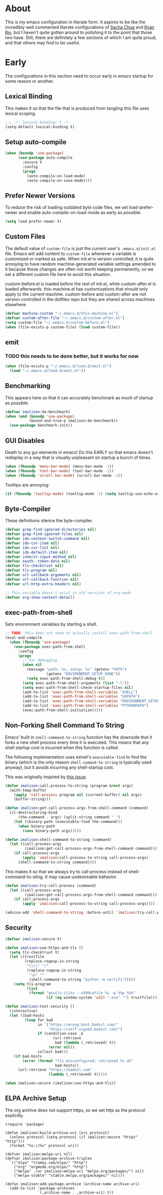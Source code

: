 # -*- mode: org; -*-
* About
This is my emacs configuration in literate form. It aspires to be like the
incredibly well commented literate configurations of [[http://pages.sachachua.com/.emacs.d/Sacha.html][Sacha Chua]] and [[http://doc.rix.si/cce/cce.html][Ryan Rix]],
but I haven't quite gotten around to polishing it to the point that those two
have. Still, there are definitely a few sections of which I am quite proud, and that
others may find to be useful.
#+HTML_HEAD: <link rel="stylesheet" type="text/css" href="http://www.pirilampo.org/styles/readtheorg/css/htmlize.css"/>
#+HTML_HEAD: <link rel="stylesheet" type="text/css" href="http://www.pirilampo.org/styles/readtheorg/css/readtheorg.css"/>

#+HTML_HEAD: <script src="https://ajax.googleapis.com/ajax/libs/jquery/2.1.3/jquery.min.js"></script>
#+HTML_HEAD: <script src="https://maxcdn.bootstrapcdn.com/bootstrap/3.3.4/js/bootstrap.min.js"></script>
#+HTML_HEAD: <script type="text/javascript" src="http://www.pirilampo.org/styles/lib/js/jquery.stickytableheaders.js"></script>
#+HTML_HEAD: <script type="text/javascript" src="http://www.pirilampo.org/styles/readtheorg/js/readtheorg.js"></script>
* Early
The configurations in this section need to occur early in emacs startup for some reason or another.
** Lexical Binding
This makes it so that the file that is produced from tangling this
file uses lexical scoping.
#+BEGIN_SRC emacs-lisp
;;; -*- lexical-binding: t -*-
(setq-default lexical-binding t)
#+END_SRC
** Setup auto-compile
#+BEGIN_SRC emacs-lisp
(when (boundp 'use-package)
      (use-package auto-compile
        :ensure t
        :config
        (progn
          (auto-compile-on-load-mode)
          (auto-compile-on-save-mode))))
#+END_SRC
** Prefer Newer Versions
To reduce the risk of loading outdated byte code files, we set
load-prefer-newer and enable auto-compile-on-load-mode as early as
possible.
#+BEGIN_SRC emacs-lisp
(setq load-prefer-newer t)
#+END_SRC
** Custom Files
The default value of ~custom-file~ is just the current user's ~.emacs.d/init.el~
file. Emacs will add content to ~custom-file~ whenever a variable is customized
or marked as safe. When init.el is version controlled, it is quite annoying to
have random machine-generated variable settings amended to it because those
changes are often not worth keeping permanently, so we set a different custom
file here to avoid this situation.

custom-before.el is loaded before the  rest of init.el, while custom-after.el is
loaded afterwards. this-machine.el has customizations  that should only apply to
the current machine.  custom-before and custom-after are  not version controlled
in the dotfiles repo but they are shared across machines elsewhere.
#+BEGIN_SRC emacs-lisp
(defvar machine-custom "~/.emacs.d/this-machine.el")
(defvar custom-after-file "~/.emacs.d/custom-after.el")
(setq custom-file "~/.emacs.d/custom-before.el")
(when (file-exists-p custom-file) (load custom-file))
#+END_SRC
** emit
*** TODO this needs to be done better, but it works for now
    :LOGBOOK:
    - State "TODO"       from "TODO"       [2016-09-13 Tue 17:49]
    :END:
#+BEGIN_SRC emacs-lisp
(when (file-exists-p "~/.emacs.d/load.d/emit.el")
  (load "~/.emacs.d/load.d/emit.el"))
#+END_SRC
** Benchmarking
This appears here so that it can accurately benchmark as much of
startup as possible.
#+BEGIN_SRC emacs-lisp
  (defvar imalison:do-benchmark)
  (when (and (boundp 'use-package)
             (bound-and-true-p imalison:do-benchmark))
    (use-package benchmark-init))
#+END_SRC
** GUI Disables
Death to any gui elements in emacs! Do this EARLY so that emacs
doesn't redisplay in a way that is visually unpleasant on startup a
bunch of times.
#+BEGIN_SRC emacs-lisp
(when (fboundp 'menu-bar-mode) (menu-bar-mode -1))
(when (fboundp 'tool-bar-mode) (tool-bar-mode -1))
(when (fboundp 'scroll-bar-mode) (scroll-bar-mode -1))
#+END_SRC
Tooltips are annoying:
#+BEGIN_SRC emacs-lisp
(if (fboundp 'tooltip-mode) (tooltip-mode -1) (setq tooltip-use-echo-area t))'
#+END_SRC
** Byte-Compiler
These definitions silence the byte-compiler.
#+BEGIN_SRC emacs-lisp
(defvar grep-find-ignored-directories nil)
(defvar grep-find-ignored-files nil)
(defvar ido-context-switch-command nil)
(defvar ido-cur-item nil)
(defvar ido-cur-list nil)
(defvar ido-default-item nil)
(defvar inherit-input-method nil)
(defvar oauth--token-data nil)
(defvar tls-checktrust nil)
(defvar tls-program nil)
(defvar url-callback-arguments nil)
(defvar url-callback-function nil)
(defvar url-http-extra-headers nil)
#+END_SRC

#+BEGIN_SRC emacs-lisp
;; This variable doesn't exist in old versions of org-mode
(defvar org-show-context-detail)
#+END_SRC
** exec-path-from-shell
Sets environment variables by starting a shell.
#+BEGIN_SRC emacs-lisp
;; TODO: this does not seem to actually install exec-path-from-shell
(eval-and-compile
  (when (fboundp 'use-package)
    (use-package exec-path-from-shell
      :config
      (progn
        ;; For debugging
        (when nil
          (message "path: %s, setup: %s" (getenv "PATH")
                   (getenv "ENVIRONMENT_SETUP_DONE"))
          (setq exec-path-from-shell-debug t))
        (setq exec-path-from-shell-arguments (list "-l"))
        (setq exec-path-from-shell-check-startup-files nil)
        (add-to-list 'exec-path-from-shell-variables "SHELL")
        (add-to-list 'exec-path-from-shell-variables "GOPATH")
        (add-to-list 'exec-path-from-shell-variables "ENVIRONMENT_SETUP_DONE")
        (add-to-list 'exec-path-from-shell-variables "PYTHONPATH")
        (exec-path-from-shell-initialize)))))
#+END_SRC
** Non-Forking Shell Command To String
Emacs' built in ~shell-command-to-string~ function has the downside that it
forks a new shell process every time it is executed. This means that any shell
startup cost is incurred when this function is called.

The following implementation uses eshell's ~executable-find~ to find the
binary (which is the only reason ~shell-comand-to-string~ is typically used
anyway), but it avoids incurring any shell-startup cost.

This was originally inspired by [[https://github.com/bbatsov/projectile/issues/1044][this issue]].
#+BEGIN_SRC emacs-lisp
(defun imalison:call-process-to-string (program &rest args)
  (with-temp-buffer
    (apply 'call-process program nil (current-buffer) nil args)
    (buffer-string)))

(defun imalison:get-call-process-args-from-shell-command (command)
  (cl-destructuring-bind
      (the-command . args) (split-string command " ")
    (let ((binary-path (executable-find the-command)))
      (when binary-path
        (cons binary-path args)))))

(defun imalison:shell-command-to-string (command)
  (let ((call-process-args
         (imalison:get-call-process-args-from-shell-command command)))
    (if call-process-args
        (apply 'imalison:call-process-to-string call-process-args)
      (shell-command-to-string command))))
#+END_SRC
This makes it so that we always try to call-process instead of shell-command-to-sting. It may cause undesireable behavior.
#+BEGIN_SRC emacs-lisp
(defun imalison:try-call-process (command)
  (let ((call-process-args
         (imalison:get-call-process-args-from-shell-command command)))
    (if call-process-args
        (apply 'imalison:call-process-to-string call-process-args))))

(advice-add 'shell-command-to-string :before-until 'imalison:try-call-process)
#+END_SRC
** Security
#+BEGIN_SRC emacs-lisp
(defvar imalison:secure t)

(defun imalison:use-https-and-tls ()
  (setq tls-checktrust t)
  (let ((trustfile
         (replace-regexp-in-string
          "\\\\" "/"
          (replace-regexp-in-string
           "\n" ""
           (shell-command-to-string "python -m certifi")))))
    (setq tls-program
          (list
           (format "gnutls-cli%s --x509cafile %s -p %%p %%h"
                   (if (eq window-system 'w32) ".exe" "") trustfile)))))

(defun imalison:test-security ()
  (interactive)
  (let ((bad-hosts
         (loop for bad
               in `("https://wrong.host.badssl.com/"
                    "https://self-signed.badssl.com/")
               if (condition-case _e
                      (url-retrieve
                       bad (lambda (_retrieved) t))
                    (error nil))
               collect bad)))
    (if bad-hosts
        (error (format "tls misconfigured; retrieved %s ok"
                       bad-hosts))
      (url-retrieve "https://badssl.com"
                    (lambda (_retrieved) t)))))

(when imalison:secure (imalison:use-https-and-tls))
#+END_SRC
** ELPA Archive Setup
The org archive does not support https, so we set http as the protocol explicitly.
#+BEGIN_SRC emacs-lisp -n -r
(require 'package)

(defun imalison:build-archive-uri (uri protocol)
  (unless protocol (setq protocol (if imalison:secure "https" "http")))
  (format "%s://%s" protocol uri))

(defvar imalison:melpa-uri nil)
(defvar imalison:package-archive-triples
  `(("elpa" "tromey.com/elpa/" "http")
    ("org" "orgmode.org/elpa/" "http")
    ("melpa" ,(or imalison:melpa-uri "melpa.org/packages/") nil)
    ("melpa-stable" "stable.melpa.org/packages/" nil)))

(defun imalison:add-package-archive (archive-name archive-uri)
  (add-to-list 'package-archives
               `(,archive-name . ,archive-uri) t))

(cl-loop for package-triple in imalison:package-archive-triples
         do (cl-destructuring-bind (archive-name archive-uri protocol) package-triple
              (imalison:add-package-archive
               archive-name (imalison:build-archive-uri archive-uri protocol))))
#+END_SRC
** Bootstrap Package Loading
Its a shame that everyone has to have some version of this function in
their init.el. I use use-package's own mechanism for ensuring packages
are installed so my version of ~ensure-packages-installed~ is really
only used to download use-package itself.
#+BEGIN_SRC emacs-lisp
(defun ensure-packages-installed (packages)
  (unless package-archive-contents
    (package-refresh-contents))
  (mapcar
   (lambda (package)
     (if (package-installed-p package)
         package
       (progn (message (format "Installing package %s." package))
              (package-install package))))
   packages))
#+END_SRC
Ensure that use-package is installed.
#+BEGIN_SRC emacs-lisp
(package-initialize t)
(ensure-packages-installed '(use-package))
#+END_SRC
use-package is only needed at compile time.
#+BEGIN_SRC emacs-lisp
(eval-when-compile (require 'use-package))
#+END_SRC
Ensure by default since most of the package for which I use use-package need to be downloaded. ensure can be disabled explicitly with a ~:ensure nil~.
#+BEGIN_SRC emacs-lisp
(setq use-package-always-ensure t)
#+END_SRC
** Set EMACS environment variable
Emacs cask seems to depend on the EMACS environment variable being set to the
binary path of emacs. I found the method for getting the path to the emacs
executable [[http://emacs.stackexchange.com/questions/6010/can-emacs-detect-the-path-of-its-executable][here]].
#+BEGIN_SRC emacs-lisp
(setenv "EMACS"
        (file-truename (expand-file-name invocation-name invocation-directory)))
#+END_SRC

Update: It turns out that it is term-exec-1 that is causing this environment
variable to be set to something strange. When I tried to disable it, it seemed
to cause issues. Oh well...
* Functions
** Join Paths
Works in the same way as os.path.join in python
#+BEGIN_SRC emacs-lisp
(defun imalison:join-paths (root &rest dirs)
  (let ((result root))
    (cl-loop for dir in dirs do
             (setq result (concat (file-name-as-directory result) dir)))
    result))
#+END_SRC
** Variables
#+BEGIN_SRC emacs-lisp
(defvar imalison:projects-directory
  (imalison:join-paths (substitute-in-file-name "$HOME") "Projects"))

(defvar imalison:gpg-key)
#+END_SRC
** Use Package Wrapper With Local Load Path Support
#+BEGIN_SRC emacs-lisp
(put 'imalison:use-package 'lisp-indent-function 'defun)
(put 'imalison:use-package* 'lisp-indent-function 'defun)

(defmacro imalison:use-package* (package target-directory &rest forms)
  (let* ((actual-target (if (file-exists-p target-directory)
                            target-directory
                          (let ((in-projects (imalison:join-paths imalison:projects-directory
                                                                  target-directory)))
                            (when (file-exists-p in-projects)
                              in-projects))))
         (additional-forms
          (when actual-target
            (list
             :load-path actual-target
             :ensure nil))))
    `(use-package ,package
       ,@additional-forms ,@forms)))

(defmacro imalison:use-package (package &rest forms)
  `(imalison:use-package* ,package ,(symbol-name package) ,@forms))
#+END_SRC
** Required Packages
The packages in this section provide no functionality on their own,
but provide support for writing custom elisp.
*** s
#+BEGIN_SRC emacs-lisp
(use-package s :demand t)
#+END_SRC
*** dash
#+BEGIN_SRC emacs-lisp
(use-package dash
  :config
  (progn
    (dash-enable-font-lock)))
#+END_SRC
*** gh
#+BEGIN_SRC emacs-lisp
(imalison:use-package* gh "gh.el"
  :demand t)
#+END_SRC
*** shut-up
#+BEGIN_SRC emacs-lisp
(use-package shut-up
  :config
  (defun imalison:shut-up-around (function &rest args)
    (shut-up (apply function args))))
#+END_SRC
*** pcache
#+BEGIN_SRC emacs-lisp
(use-package pcache
  :demand t)
#+END_SRC
*** parse-csv
#+BEGIN_SRC emacs-lisp
(use-package parse-csv
  :demand t)
#+END_SRC
*** emit
This is disabled for now until I figure out what to do with emit.
#+BEGIN_SRC emacs-lisp
(imalison:use-package emit
  :disabled t
  :demand t)
(require 'emit)
#+END_SRC
*** request
#+BEGIN_SRC emacs-lisp
(use-package request)
#+END_SRC
** Macros
*** Named Build
imalison:named-build provides a way to invoke a macro in such a way
that the lambda that it produces is given a name.
#+BEGIN_SRC emacs-lisp
(defmacro imalison:named-build (name builder &rest args)
  `(defalias (quote ,name) (,builder ,@args)))
(put 'imalison:named-build 'lisp-indent-function 1)
#+END_SRC
~imalison:named-builder-builder~ builds a macro from another macro
that builds lambda functions. The arguments to the macro that results
are exactly the same as those of the original macro, except that the
first argument of the new macro is used to name the lambda produced by
the original macro (which is passed as the second argument to
~imalison:named-builder-builder~).
#+BEGIN_SRC emacs-lisp
(defmacro imalison:named-builder-builder (named-builder-name builder-name)
  `(progn
       (defmacro ,named-builder-name (function-name &rest args)
         (cons 'imalison:named-build
               (cons function-name
                     (cons (quote ,builder-name) args))))
       (put (quote ,named-builder-name) 'lisp-indent-function 1)))
#+END_SRC
~imalison:named-builder~ runs ~imalison:named-builder-builder~ with the
convention that original macro to modify is the concatenation of the
new macro name and the -fn suffix.
#+BEGIN_SRC emacs-lisp
(defmacro imalison:named-builder (name)
  `(imalison:named-builder-builder
    ,name ,(intern (concat (symbol-name name) "-fn"))))
#+END_SRC
*** Emacs Version Predicate
#+BEGIN_SRC emacs-lisp
(defmacro imalison:emacs-version-predicate-fn (major-version minor-version)
  `(lambda ()
     (or (> emacs-major-version ,major-version)
         (and (>= emacs-major-version ,major-version)
              (>= emacs-minor-version ,minor-version)))))

(defun imalison:check-emacs-version (major-version minor-version)
  (funcall (imalison:emacs-version-predicate-fn major-version minor-version)))

(imalison:named-builder imalison:emacs-version-predicate)
#+END_SRC
*** Compose Functions
**** A version supporting macros
#+BEGIN_SRC emacs-lisp
(defun imalison:help-function-arglist (fn)
  (let ((result (help-function-arglist fn)))
    (if (eq result t) '(&rest args) result)))

(defmacro imalison:compose-fn (&rest funcs)
  (let* ((last-function (car (last funcs)))
         (arguments (imalison:help-function-arglist last-function))
         (call-arguments (delq '&optional arguments)))
    ;; When we have an &rest arguments there is no point in taking any
    ;; of the arguments by name, so we simply pass them all as an
    ;; argument list. See the comment below to understand how this
    ;; impacts the evaluation of the last function.
    (when (memq '&rest arguments)
      (setq arguments '(&rest args))
      (setq call-arguments '(args)))
    `(imalison:compose-argspec ,arguments ,call-arguments ,@funcs)))

(defmacro imalison:compose-argspec (arguments call-arguments &rest funcs)
  "Build a new function with NAME that is the composition of FUNCS."
  `(lambda ,arguments
     (imalison:compose-helper ,funcs ,call-arguments)))

(defmacro imalison:compose-helper (funcs arguments)
  "Builds funcalls of FUNCS applied to the arg."
  (if (equal (length funcs) 1)
      (let ((last-function (car funcs)))
        ;; This hideous clause is here because it is the only way to
        ;; handle functions that take &rest args.
        (when (memq '&rest (imalison:help-function-arglist last-function))
          (setq last-function (apply-partially 'apply last-function)))
        `(,last-function ,@arguments))
    `(,(car funcs)
      (imalison:compose-helper ,(cdr funcs) ,arguments))))

(defmacro imalison:compose-macro-fn (&rest args)
  `(cons 'macro (imalison:compose-fn ,@args)))

(imalison:named-builder imalison:compose)
(imalison:named-builder imalison:compose-macro)
#+END_SRC
**** Arbitrary arguments at every step
#+BEGIN_SRC emacs-lisp
(defun imalison:make-list (thing)
  (if (listp thing)
      thing
    (list thing)))

(defmacro imalison:compose-with-apply (&rest funcs)
  "Build a new function with NAME that is the composition of FUNCS."
  `(lambda (&rest args)
     (imalison:compose-with-apply-helper ,funcs)))

(defmacro imalison:compose-with-apply-helper (funcs)
  "Builds funcalls of FUNCS applied to the arg."
  (if (equal (length funcs) 0)
      (quote args)
    `(apply ,(car funcs)
            (imalison:make-list (imalison:compose-with-apply-helper ,(cdr funcs))))))
#+END_SRC
**** Simpler unary version
#+BEGIN_SRC emacs-lisp
(defmacro imalison:compose-unary (&rest funcs)
  "Build a new function with NAME that is the composition of FUNCS."
  `(lambda (arg)
     (imalison:compose-helper-unary ,funcs)))

(defmacro imalison:compose-helper-unary (funcs)
  "Builds funcalls of FUNCS applied to the arg."
  (if (equal (length funcs) 0)
      'arg
    `(funcall ,(car funcs) (imalison:compose-helper-unary ,(cdr funcs)))))
#+END_SRC
*** Make Interactive
 #+BEGIN_SRC emacs-lisp
(defmacro imalison:make-interactive-fn (function)
  `(lambda (&rest args)
     (interactive)
     (apply ,function args)))

(imalison:named-builder imalison:make-interactive)
 #+END_SRC
*** Advice Add Around Builder
For composing functions with an apply so that they can be used with
the ~:around~ keyword of advice-add.
#+BEGIN_SRC emacs-lisp
(defmacro imalison:advice-add-around-builder-fn (&rest functions)
  `(imalison:compose-argspec
    (function &rest args) (function args) ,@functions apply))

(imalison:named-builder imalison:advice-add-around-builder)
#+END_SRC
**** Kill New
#+BEGIN_SRC emacs-lisp
(imalison:advice-add-around-builder imalison:kill-new-around kill-new)
#+END_SRC
*** Let Around
#+BEGIN_SRC emacs-lisp
(defmacro imalison:let-around-fn (orig-func &rest forms)
  (let* ((orig-interactive-form (interactive-form orig-func))
         (docstring-form (format "Call `%s' with bindings: %s." orig-func forms))
         (additional-forms (list docstring-form)))
    (when orig-interactive-form
      (nconc additional-forms (list orig-interactive-form)))
    `(lambda (&rest args)
       ,@additional-forms
       (let ,forms
         (apply (quote ,orig-func) args)))))

(imalison:named-builder imalison:let-around)
#+END_SRC
*** Let Around Advice
 #+BEGIN_SRC emacs-lisp
(defmacro imalison:let-advise-around-fn (&rest forms)
  `(lambda (orig-func &rest args)
     (let ,forms
       (apply orig-func args))))

(imalison:named-builder imalison:let-advise-around)
 #+END_SRC
*** Compose Around Builder
 For composing functions with an apply so that they can be used with the ~:around~ keyword of advice-add. 
 #+BEGIN_SRC emacs-lisp
;; TODO/XXX: Isn't this just apply? why doesn't apply work here
(defun imalison:around-identity (fn &rest args)
  (apply fn args))

(defmacro imalison:compose-around-builder-fn (&rest functions)
  `(imalison:compose-fn ,@functions imalison:around-identity))

(imalison:named-builder imalison:compose-around-builder)
 #+END_SRC
*** Measure Time
#+BEGIN_SRC emacs-lisp
(defmacro imalison:measure-time (&rest body)
  "Measure and return the running time of the code block."
  (declare (indent defun))
  (let ((start (make-symbol "start")))
    `(let ((,start (float-time)))
       ,@body
       (- (float-time) ,start))))
#+END_SRC
** Add Files to ~org-agenda-files~
#+BEGIN_SRC emacs-lisp
(defun imalison:add-to-org-agenda-files (incoming-files)
  (setq org-agenda-files
        (delete-dups
         (cl-loop for filepath in (append org-agenda-files incoming-files)
                  when (and filepath (file-exists-p (file-truename filepath)))
                  collect (file-truename filepath)))))
#+END_SRC
** Get String From File
#+BEGIN_SRC emacs-lisp
(defun imalison:get-string-from-file (file-path)
  "Return file-path's file content."
  (with-temp-buffer
    (insert-file-contents file-path)
    (buffer-string)))
#+END_SRC
** Get Current Location
#+BEGIN_SRC emacs-lisp
(defun imalison:get-lat-long ()
  (condition-case _ex
      (mapcar 'string-to-number (s-split "," (s-trim (shell-command-to-string
                                                      "whereami"))))
    (error (list 37.7879312624533 -122.402388853402))))
#+END_SRC
** Haversine distance
#+BEGIN_SRC emacs-lisp
(defun imalison:sin2 (p)
  (let ((sin-p (sin p)))
    (* sin-p sin-p) ))

(defun imalison:haversine-distance
    (left-lat-long right-lat-long &optional radius)
  ;; Default to earth radius in km
  (unless radius (setq radius 6378.1))
  (interactive)
  (cl-destructuring-bind (left-lat left-long) left-lat-long
    (cl-destructuring-bind (right-lat right-long) right-lat-long
      (let ((l1 (degrees-to-radians left-lat))
            (f1 (degrees-to-radians left-long))
            (l2 (degrees-to-radians right-lat))
            (f2 (degrees-to-radians right-long)) )
        (* 2 radius
           (asin
            (sqrt
             (+ (imalison:sin2 (/ (- f2 f1) 2))
                (* (cos f2) (cos f1) (imalison:sin2 (/ (- l2 l1) 2))) ))))))))
#+END_SRC
** Font Size
This was taken from [[http://emacs.stackexchange.com/questions/7583/transiently-adjust-text-size-in-mode-line-and-minibuffer][here]] but it has diverged significantly from the original.
#+BEGIN_SRC emacs-lisp
(defvar imalison:default-font-size-pt
      (cond ((eq system-type 'darwin) 120)
            ((eq system-type 'gnu/linux) 105)))

(defvar imalison:huge-font-size 280)

(defun imalison:current-font-size ()
  (plist-get (custom-face-attributes-get 'default nil) :height))

(defun imalison:set-font-size (size)
  (interactive (list (string-to-number (read-string "Enter a font size: "))))
  (set-face-attribute 'default nil :height size))

(defun imalison:set-huge-font-size ()
  (interactive)
  (imalison:set-font-size imalison:huge-font-size))

(cl-defun imalison:modify-font-size (&optional (arg 10))
  (interactive "p")
  (imalison:set-font-size (+ (imalison:current-font-size) arg)))

(defun imalison:font-size-incr ()
  (interactive)
  (imalison:modify-font-size +10))

(defun imalison:font-size-decr ()
  (interactive)
  (imalison:modify-font-size -10))

(defun imalison:font-size-reset ()
  (interactive)
  (imalison:set-font-size imalison:default-font-size-pt))
#+END_SRC
** Message Result Builder
This macro is useful when writing emacs-lisp. It creates a new interactive command that shows you the result of evaluating a function, with optionally provided arguments.
#+BEGIN_SRC emacs-lisp
(defmacro imalison:message-result-builder (new-function-name function-to-call &rest args)
  `(defun ,new-function-name ()
     (interactive)
     (message "%s" (apply (quote ,function-to-call) (list ,@args)))))
#+END_SRC
This interactive functions allows the user the select a function to invoke using a freshly minted imalison:message-result-builder
#+BEGIN_SRC emacs-lisp
(defun imalison:message-result-builder-runtime (function &rest args)
  (lambda ()
    (interactive)
    (message "%s" (apply function-to-call args))))

(defun imalison:message-function-result (function)
  (interactive (find-function-read))
  (message "%s" (funcall function)))
#+END_SRC
** Custom ~shell-command-on-region~
#+BEGIN_SRC emacs-lisp
(defun imalison:copy-shell-command-on-region (start end command)
  (interactive (list (region-beginning) (region-end)
                     (read-shell-command "Shell command on region: ")))
  (let ((original-buffer (current-buffer)))
    (with-temp-buffer
      (let ((temp-buffer (current-buffer)))
        (with-current-buffer original-buffer
          (shell-command-on-region start end command temp-buffer))
        (let ((min (point-min))
              (max (point-max)))
          (kill-ring-save min max)
          (buffer-substring min max))))))

(defun imalison:shell-command-on-region-replace (start end command)
  (interactive (list (region-beginning) (region-end)
                     (read-shell-command "Shell command on region: ")))
  (shell-command-on-region start end command nil t))

(emit-prefix-selector imalison:shell-command-on-region
  imalison:copy-shell-command-on-region
  imalison:shell-command-on-region-replace)
#+END_SRC
** Copy String Functions
A macro for composing functions together to build an interactive command to copy a string to the kill ring.
#+BEGIN_SRC emacs-lisp
(defmacro imalison:compose-copy-builder-fn (&rest funcs)
  `(imalison:make-interactive-fn
    (imalison:compose-fn kill-new ,@funcs)))

(imalison:named-builder imalison:compose-copy-builder)
#+END_SRC
*** Copy portions of the buffer file name
#+BEGIN_SRC emacs-lisp
(defmacro imalison:copy-buffer-file-path-builder (&rest args)
  `(imalison:compose-copy-builder ,@args buffer-file-name))

(imalison:copy-buffer-file-path-builder imalison:copy-buffer-file-path-full)
(imalison:copy-buffer-file-path-builder imalison:copy-buffer-file-name
                                        file-name-nondirectory)
(imalison:copy-buffer-file-path-builder imalison:copy-buffer-file-path
                                        car
                                        projectile-make-relative-to-root
                                        list)
#+END_SRC
*** Copy the current branch using magit
#+BEGIN_SRC emacs-lisp
(imalison:compose-copy-builder imalison:copy-current-git-branch
                               magit-get-current-branch)
#+END_SRC
** Named Compile
#+BEGIN_SRC emacs-lisp
(defun imalison:named-compile (command)
  (interactive
   (list
    (let ((command (eval compile-command)))
      (if (or compilation-read-command current-prefix-arg)
          (compilation-read-command command)
        command))))
  (compilation-start command nil (lambda (&rest args)
                                   (format "*compilation %s*" command))))

#+END_SRC
** Replace Escape Sequences
#+BEGIN_SRC emacs-lisp
(defun imalison:replace-escape-sequences ()
  (interactive)
  (shut-up
    (let* ((delimited (and transient-mark-mode mark-active))
           (beg (when delimited (region-beginning)))
           (end (when delimited (region-end))))
      (save-excursion
        (perform-replace "\\t" "    " nil nil delimited nil nil beg end nil))
      (save-excursion
        (perform-replace "\\n" "\n" nil nil delimited nil nil beg end nil)))))
#+END_SRC
** Download a File Into a Buffer
#+BEGIN_SRC emacs-lisp
(defun imalison:download-to-buffer (uri)
  (interactive (list (read-string "Enter uri: ")))
  (request uri
           :parser 'buffer-string
           :success (cl-function
                     (lambda (&key data &allow-other-keys)
                       (let ((created-buffer (get-buffer-create uri)))
                         (with-current-buffer created-buffer
                           (insert data))
                         (switch-to-buffer created-buffer))))))
#+END_SRC
** Concat With Symbols
#+BEGIN_SRC emacs-lisp
(defun imalison:maybe-symbol-name (arg)
  (if (symbolp arg)
      (symbol-name arg)
    arg))

(defun imalison:concat-symbols (&rest args)
  (intern (mapconcat 'imalison:maybe-symbol-name args "")))
#+END_SRC
** Edit a script on PATH
#+BEGIN_SRC emacs-lisp
(defun imalison:get-executables-at-path (filepath)
  (when (and (file-exists-p filepath) (f-directory? filepath))
    (--filter (let ((fullpath (imalison:join-paths filepath it)))
                (and (file-executable-p fullpath)
                     (not (f-directory? fullpath))))
              (directory-files filepath))))

(defun imalison:get-executables-on-path ()
  (mapcan 'imalison:get-executables-at-path (eshell-parse-colon-path (getenv "PATH"))))

(defun imalison:edit-script ()
  (interactive)
  (find-file (executable-find
              (ido-completing-read "Select a script to edit: "
                                   (imalison:get-executables-on-path)))))
#+END_SRC
** Toggle lexical binding in the current buffer
#+BEGIN_SRC emacs-lisp
(defun imalison:toggle-lexical-binding ()
  (interactive)
  (let ((new-binding (not lexical-binding)))
    (message "Setting lexical-binding to: %s" new-binding)
    (setq lexical-binding new-binding)))
#+END_SRC
** Sync kill ring with copyq
#+BEGIN_SRC emacs-lisp
(defun imalison:copyq-get (i)
  (imalison:shell-command-to-string (format "copyq eval read(%s)" i)))

(defun imalison:copyq-sync ()
  (interactive)
  (let ((missing-items (cl-loop for i from 0 to (string-to-number
                         (imalison:shell-command-to-string "copyq eval size()"))
         for item = (imalison:copyq-get i)
         when (not (member item kill-ring))
         collect item)))
    (setq kill-ring (nconc kill-ring missing-items))))

(when (executable-find "copyq")
 (run-with-idle-timer 10 nil 'imalison:copyq-sync))
#+END_SRC
** Other
The stuff in this section is pretty crusty. I don't think its used anywhere, but
I keep it around just in case I need it.
#+BEGIN_SRC emacs-lisp
(defun random-choice (choices)
  (nth (random (length choices)) choices))

(defun display-prefix (arg)
  "Display the value of the raw prefix arg."
  (interactive "p")
  (message "%s" arg))

(defun imalison:uuid ()
  (interactive)
  (s-replace "\n" "" (shell-command-to-string "uuid")))

(defun imalison:disable-linum-mode ()
  (linum-mode 0))

(defun imalison:disable-smartparens-mode ()
  (smartparens-mode 0))

(defun imalison:insert-uuid ()
  (interactive)
  (insert (imalison:uuid)))

(defun imalison:compare-int-list (a b)
  (when (and a b)
    (cond ((> (car a) (car b)) 1)
          ((< (car a) (car b)) -1)
          (t (imalison:compare-int-list (cdr a) (cdr b))))))

(defun get-date-created-from-agenda-entry (agenda-entry)
  (org-time-string-to-time
   (org-entry-get (get-text-property 1 'org-marker agenda-entry) "CREATED")))

(defmacro defvar-setq (name value)
  `(if (boundp (quote ,name))
       (setq ,name ,value)
     (defvar ,name ,value)))

(defun eval-region-or-last-sexp ()
  (interactive)
  (if (region-active-p) (call-interactively 'eval-region)
    (call-interactively 'eval-last-sexp)))

(defun undo-redo (&optional arg)
  (interactive "P")
  (if arg (undo-tree-redo) (undo-tree-undo)))

(defun up-list-region ()
  (interactive)
  (up-list) (set-mark-command nil) (backward-sexp))

(defun up-list-back ()
  (interactive)
  (up-list) (backward-sexp))

(defun frame-exists ()
  (cl-find-if
   (lambda (frame)
     (assoc 'display (frame-parameters frame))) (frame-list)))

(defun make-frame-if-none-exists ()
  (let* ((existing-frame (frame-exists)))
    (if existing-frame
        existing-frame
      (make-frame-on-display (getenv "DISPLAY")))))

(defun make-frame-if-none-exists-and-focus ()
  (make-frame-visible (select-frame (make-frame-if-none-exists))))

(defun notification-center (title message)
  (cl-flet ((encfn (s) (encode-coding-string s (keyboard-coding-system))))
    (shell-command
     (format "osascript -e 'display notification \"%s\" with title \"%s\"'"
             (encfn message) (encfn title)))))

(defun growl-notify (title message)
  (shell-command (format "grownotify -t %s -m %s" title message)))

(defun notify-send (title message)
  (shell-command (format "notify-send -u critical %s %s" title message)))

(defvar notify-function
  (cond ((eq system-type 'darwin) 'notification-center)
        ((eq system-type 'gnu/linux) 'notify-send)))
#+END_SRC

#+BEGIN_SRC emacs-lisp
(emit-prefix-selector imalison:mark-ring
  helm-mark-ring
  helm-global-mark-ring)
#+END_SRC
** Keyboard Macros
*** For editing literate config
**** extract-current-sexp-to-src-block
 This keyboard macro extracts the current sexp to an emacs-lisp source block of its own
 #+BEGIN_SRC emacs-lisp
(fset 'extract-current-sexp-to-src-block
      [?\C-a return ?\C-p ?# ?+ ?E ?N ?D ?_ ?S ?R ?C return ?# ?+ ?B ?E ?G ?I ?N ?_ ?S ?R ?C ?  ?e ?m ?a ?c ?s ?- ?l ?i ?s ?p ?\C-a ?\C-p ?\C-  ?\C-n ?\C-e ?\M-w ?\C-n ?\C-a ?\C-\M-f return ?\C-y])

 #+END_SRC
**** name-source-block-for-use-package-name
 #+BEGIN_SRC emacs-lisp
(fset 'name-source-block-for-use-package-name
      [?\C-c ?\' ?\M-< ?\C-s ?u ?s ?e ?- ?p ?a ?c ?k return ?\C-\M-f ?\C-f ?\C-  ?\C-\M-f ?\M-w ?\C-c ?\' ?\C-r ?B ?E ?G ?I ?N return ?\C-a ?\C-p ?\C-e return ?* ?  ?\C-y])
 #+END_SRC
**** extract-and-name-use-package-block
 #+BEGIN_SRC emacs-lisp
(fset 'extract-and-name-use-package-block
      [?\C-a return ?\C-p ?# ?+ ?E ?N ?D ?_ ?S ?R ?C return ?# ?+ ?B ?E ?G ?I ?N ?_ ?S ?R ?C ?  ?e ?m ?a ?c ?s ?- ?l ?i ?s ?p ?\C-a ?\C-p ?\C-  ?\C-n ?\C-e ?\M-w ?\C-n ?\C-a ?\C-\M-f return ?\C-y ?\C-p ?\C-p ?\C-c ?\' ?\M-< ?\C-s ?u ?s ?e ?- ?p ?a ?c ?k return ?\C-\M-f ?\C-f ?\C-  ?\C-\M-f ?\M-w ?\C-c ?\' ?\C-r ?B ?E ?G ?I ?N return ?\C-a ?\C-p ?\C-e return ?* ?  ?\C-y])
 #+END_SRC
* General
** User Info
#+BEGIN_SRC emacs-lisp
(setq user-full-name
      (replace-regexp-in-string "\n$" "" (shell-command-to-string
                                          "git config --get user.name")))
(setq user-mail-address
      (replace-regexp-in-string "\n$" "" (shell-command-to-string
                                          "git config --get user.email")))
#+END_SRC
** Sane Defaults
#+BEGIN_SRC emacs-lisp -n -r
(global-auto-revert-mode)
(show-paren-mode 1)
(setq reb-re-syntax 'string)
(setq ad-redefinition-action 'accept)              (ref:ad-redefinition-action)
(setq-default find-file-visit-truename t)
(setq large-file-warning-threshold (* 25 1024 1024))
(setq line-move-visual t)
(setq require-final-newline t)
#+END_SRC
[[(ad-redefinition-action)][This]] is set because [[(y-or-n-p-only)][this alias]] causes annoying messaging at startup.
** Line Numbers
#+BEGIN_SRC emacs-lisp
(line-number-mode t)
(column-number-mode t)
#+END_SRC
Linum can be really slow on large files so it does not make sense to
have it on by default. Its probably safe to turn it on when in a
programming mode.
#+BEGIN_SRC emacs-lisp
(global-linum-mode -1)
(add-hook 'prog-mode-hook (lambda () (linum-mode t)))
#+END_SRC
** Backups
*** Put them all in one directory
#+BEGIN_SRC emacs-lisp
(defconst emacs-tmp-dir
  (format "%s/%s%s/" temporary-file-directory "emacs" (user-uid)))
(setq backup-directory-alist `((".*" . ,emacs-tmp-dir)))
(setq auto-save-file-name-transforms `((".*" ,emacs-tmp-dir t)))
(setq auto-save-list-file-prefix emacs-tmp-dir)
#+END_SRC
*** Completely disable backups
#+BEGIN_SRC emacs-lisp
(setq backup-inhibited t)
(setq make-backup-files nil)
(setq auto-save-default nil)
#+END_SRC
** Prompts
*** No popup frames
#+BEGIN_SRC emacs-lisp
(setq ns-pop-up-frames nil)
(setq pop-up-frames nil)
#+END_SRC
*** boolean (yes-or-no)
#+BEGIN_SRC emacs-lisp -n -r
(defadvice yes-or-no-p (around prevent-dialog activate)
  "Prevent yes-or-no-p from activating a dialog"
  (let ((use-dialog-box nil))
    ad-do-it))

(defadvice y-or-n-p (around prevent-dialog-yorn activate)
  "Prevent y-or-n-p from activating a dialog"
  (let ((use-dialog-box nil))
    ad-do-it))

(defalias 'yes-or-no-p 'y-or-n-p)                           (ref:y-or-n-p-only)
#+END_SRC
*** No dialog boxes
#+BEGIN_SRC emacs-lisp
(setq use-dialog-box nil)
#+END_SRC
** Splitting
#+BEGIN_SRC emacs-lisp
(defun split-horizontally-for-temp-buffers () (split-window-horizontally))
(add-hook 'temp-buffer-setup-hook 'split-horizontally-for-temp-buffers)
(setq split-height-threshold nil)
(setq split-width-threshold 160)
#+END_SRC
** Fill Setup
Get rid of nags about requiring setences to end with two spaces.
#+BEGIN_SRC emacs-lisp
(setq sentence-end-double-space nil)
#+END_SRC
Set the default fill-column
#+BEGIN_SRC emacs-lisp
(setq-default fill-column 80)
#+END_SRC
** Show Trailing Whitespace
Trailing whitespace is really messy and annoying, which makes this a must-have
in my opinion. It's kind of crazy how often you will encounter serious codebases
with random whitespace ALL over the place.
#+BEGIN_SRC emacs-lisp
(setq-default show-trailing-whitespace t)
#+END_SRC
*** Disable
Unfortunately, this setting can get annoying in a lot of modes, which is why I
use this hook to disable it in those modes
#+BEGIN_SRC emacs-lisp
(defun imalison:disable-show-trailing-whitespace ()
  (setq show-trailing-whitespace nil))
#+END_SRC
** Encoding
UTF-8 everywhere
#+BEGIN_SRC emacs-lisp
(defun imalison:set-coding-systems ()
  (interactive)
  (set-language-environment "Latin-1")
  (set-default-coding-systems 'utf-8)
  (unless (eq system-type 'windows-nt)
    (set-selection-coding-system 'utf-8))
  (set-terminal-coding-system 'utf-8)
  (setq locale-coding-system 'utf-8)
  (prefer-coding-system 'utf-8))
(imalison:set-coding-systems)
#+END_SRC
Disable CJK coding/encoding (Chinese/Japanese/Korean characters)
#+BEGIN_SRC emacs-lisp
(setq utf-translate-cjk-mode nil)
#+END_SRC
** Visible Bell
This is set to true to disable the annoying audible bell that plays
whenever there is an error.
#+BEGIN_SRC emacs-lisp
(setq visible-bell t)
#+END_SRC
** Configure ~vc~
#+BEGIN_SRC emacs-lisp
(setq vc-follow-symlinks t)
#+END_SRC
** Time in Mode Line
#+BEGIN_SRC emacs-lisp
(setq display-time-default-load-average nil)
(setq display-time-interval 1)
(setq display-time-format "%a|%m-%d|%r")
(display-time-mode 1)
#+END_SRC
** Kill Ring
#+BEGIN_SRC emacs-lisp
(setq kill-ring-max 1000)
#+END_SRC
** Subword
This makes ~forward-word~ and ~backward-word~ understand snake and camel case.
#+BEGIN_SRC emacs-lisp
(setq c-subword-mode t)
(global-subword-mode)
#+END_SRC
** Scratch Buffer
#+BEGIN_SRC emacs-lisp
(setq initial-scratch-message "")
#+END_SRC
** Don't prompt about local variables
#+BEGIN_SRC emacs-lisp
(defun risky-local-variable-p (&rest args)
  nil)
#+END_SRC
** proced
proced is an top like utility that runs inside of emacs. The following sets auto updating automatically and makes the update interval faster.
#+BEGIN_SRC emacs-lisp
(require 'proced)
(setq proced-auto-update-interval 1)
(add-hook 'proced-mode-hook (lambda () (proced-toggle-auto-update +1)))
#+END_SRC
** Set default browser
#+BEGIN_SRC emacs-lisp
(when (equal system-type 'gnu/linux)
    (setq browse-url-browser-function 'browse-url-generic
          browse-url-generic-program "google-chrome-stable"))
#+END_SRC
** Set epa program
#+BEGIN_SRC emacs-lisp
(setq epg-gpg-program "gpg")
#+END_SRC
** Make files executable
#+BEGIN_SRC emacs-lisp
(add-hook 'after-save-hook 'executable-make-buffer-file-executable-if-script-p)
#+END_SRC
** Misc
#+BEGIN_SRC emacs-lisp
(defvar iedit-toggle-key-default nil)
(put 'set-goal-column 'disabled nil)
(auto-fill-mode -1)
(setq indent-tabs-mode nil)

(setq confirm-nonexistent-file-or-buffer nil)

;; No prompt for killing a buffer with processes attached.
(setq kill-buffer-query-functions
      (remq 'process-kill-buffer-query-function
            kill-buffer-query-functions))

(setq inhibit-startup-message t
      inhibit-startup-echo-area-message t)

;; This makes it so that emacs --daemon puts its files in ~/.emacs.d/server
;; (setq server-use-tcp t)

;; Make buffer names unique.
(setq uniquify-buffer-name-style 'forward)

;; Don't disable commands...
(setq disabled-command-function nil)

;; Make forward word understand camel and snake case.

;; Preserve pastes from OS when saving a new item to the kill
;; ring. Why wouldn't this be enabled by default?

(setq-default cursor-type 'box)
(setq-default cursor-in-non-selected-windows 'bar)

(when nil ;; Causing too many annoying issues
  (add-hook 'after-init-hook '(lambda () (setq debug-on-error t))))

;; Make mouse scrolling less jumpy.
(setq mouse-wheel-scroll-amount '(1 ((shift) . 1)))

(setq ediff-split-window-function 'split-window-horizontally)
(setq ediff-window-setup-function 'ediff-setup-windows-plain)

;; Disable this per major mode or maybe using file size if it causes
;; performance issues?
(setq imenu-auto-rescan t)
(setq imenu-max-item-length 300)

(put 'narrow-to-region 'disabled nil)
(put 'narrow-to-page 'disabled nil)

(setq echo-keystrokes 0.25)


;; text mode stuff:
(remove-hook 'text-mode-hook #'turn-on-auto-fill)
(add-hook 'text-mode-hook 'turn-on-visual-line-mode)
(setq sentence-end-double-space nil)

;; y and n instead of yes and no
#+END_SRC

#+BEGIN_SRC emacs-lisp
(setq-default c-basic-offset 4
              tab-width 4
              indent-tabs-mode t)

(add-hook 'prog-mode-hook (lambda () (auto-fill-mode -1)))
;; (add-hook 'prog-mode-hook 'flyspell-prog-mode)

;; (add-hook 'prog-mode-hook (lambda () (highlight-lines-matching-regexp
;;                                  ".\\{81\\}" 'hi-blue)))
#+END_SRC
** paradox
#+BEGIN_SRC emacs-lisp
(use-package paradox
  :defer 10
  :commands (paradox-upgrade-packages paradox-list-packages)
  :config
  (progn
    (require 'gh)
    (setq paradox-execute-asynchronously t
          paradox-github-token (gh-auth-get-oauth-token))))
#+END_SRC
** diminish
#+BEGIN_SRC emacs-lisp
(use-package diminish
  :preface
  (defvar imalison:packages-to-diminish
    '(auto-revert-mode smartparens-mode eldoc-mode tern-mode js2-refactor-mode))
  :config
  (progn
    (cl-loop for package in imalison:packages-to-diminish
             do (diminish package))
    (eval-after-load 'subword '(diminish 'subword-mode))
    (eval-after-load 'simple '(diminish 'visual-line-mode))))
#+END_SRC
** edit-server
#+BEGIN_SRC emacs-lisp
(use-package edit-server
  :commands edit-server-start
  :defer 1
  :config
  (progn
    (edit-server-start)
    (setq edit-server-new-frame nil)))
#+END_SRC
** load-dir
#+BEGIN_SRC emacs-lisp
(use-package load-dir
  :config
  (progn
    (setq load-dir-debug nil)
    (add-to-list 'load-dirs "~/.emacs.d/load.d")
    (defvar site-lisp "/usr/share/emacs24/site-lisp/")
    (when (file-exists-p site-lisp) (add-to-list 'load-dirs site-lisp))))
#+END_SRC
** server
#+BEGIN_SRC emacs-lisp
(use-package server
  :config
  (progn
    (unless (server-running-p) (server-start))))
#+END_SRC
** list-environment
#+BEGIN_SRC emacs-lisp
(use-package list-environment)
#+END_SRC
** bug-hunter
#+BEGIN_SRC emacs-lisp
(use-package bug-hunter)
#+END_SRC
** shackle
#+BEGIN_SRC emacs-lisp
(use-package shackle
  :disabled t
  :config
  (progn
    (diminish 'shackle-mode)
    (when nil                           ; disabled for now
      (shackle-mode))
    (setq shackle-inhibit-window-quit-on-same-windows t)
    (setq shackle-default-rule '(:same t))))
#+END_SRC

** beacon
#+BEGIN_SRC emacs-lisp
(use-package beacon
  :bind ("C-c b" . beacon-blink)
  :config
  (beacon-mode 1))
#+END_SRC
** iregister
#+BEGIN_SRC emacs-lisp
(use-package iregister)
#+END_SRC
** discover-my-major
#+BEGIN_SRC emacs-lisp
(use-package discover-my-major)
#+END_SRC
** refine
#+BEGIN_SRC emacs-lisp
(use-package refine
  :disabled t)
#+END_SRC
** winner
#+BEGIN_SRC emacs-lisp
(use-package winner
  :after hydra
  :demand t
  :commands (winner-undo winner-redo)
  :config
  (progn
    (bind-key
     "C-c q"
     (defhydra imalison:winner-hydra ()
       "Winner"
       ("p" winner-undo "back")
       ("n" winner-redo "forward" :exit t)))
    (winner-mode 1)))
#+END_SRC
** eyebrowse
#+BEGIN_SRC emacs-lisp
(use-package eyebrowse
  :defer 1
  :config
  (progn (eyebrowse-mode +1)))
#+END_SRC
** fill-column-indicator
This interferes with too many other packages. See
https://github.com/alpaker/Fill-Column-Indicator/issues/21 for more details
#+BEGIN_SRC emacs-lisp
(use-package fill-column-indicator
  :disabled t
  :config
  (progn
    (defun fci-on-off-fci-before-company (command)
      (when (string= "show" command)
        (turn-off-fci-mode))
      (when (string= "hide" command)
        (turn-on-fci-mode)))
    (advice-add 'company-call-frontends :before #'fci-on-off-fci-before-company)
    (add-hook 'prog-mode-hook 'fci-mode)))
#+END_SRC
** overseer
#+BEGIN_SRC emacs-lisp
(use-package overseer)
#+END_SRC
* Keybindings
** bind-key
#+BEGIN_SRC emacs-lisp
(use-package bind-key)
#+END_SRC
** which-key
#+BEGIN_SRC emacs-lisp
(use-package which-key
  :config
  (progn
    (setq which-key-idle-delay .50)
    (diminish 'which-key-mode)
    (which-key-mode)))
#+END_SRC
** hydra
#+BEGIN_SRC emacs-lisp
(use-package hydra
  :demand t
  :bind (("C-c f" . imalison:hydra-font-resize/body)
         ("C-c y" . imalison:hydra-yank/body)
         ("C-c 6" . imalison:compile/body))
  :config
  (progn
    (defhydra imalison:hydra-font-resize
      nil 
      "Resize Font"
      ("-" imalison:font-size-decr "Decrease")
      ("d" imalison:font-size-decr "Decrease")
      ("=" imalison:font-size-incr "Increase")
      ("+" imalison:font-size-incr "Increase")
      ("i" imalison:font-size-incr "Increase")
      ("h" imalison:set-huge-font-size "Huge")
      ("f" set-frame-font "Set Frame Font")
      ("0" imalison:font-size-reset "Reset to default size"))

    (defhydra imalison:hydra-yank
      nil
      "Yank text"
      ("p" imalison:copy-buffer-file-path "Projectile path")
      ("f" imalison:copy-buffer-file-path-full "Full path")
      ("n" imalison:copy-buffer-file-name "File name")
      ("b" imalison:copy-current-git-branch "Git Branch"))

    (defun imalison:make-test ()
      (interactive)
      (let ((default-directory (projectile-project-root)))
        (imalison:named-compile "make test")))

    (defun imalison:glide-up ()
      (interactive)
      (imalison:named-compile "glide up"))

    (defhydra imalison:compile nil "Compile"
      ("s" helm-command-from-zsh "Select a command from shell history")
      ("c" imalison:named-compile "Enter Custom Command")
      ("t" imalison:make-test "Test")
      ("u" imalison:glide-up "Update Dependencies"))))
#+END_SRC
** kill-emacs
This ensures that C-x C-c will always kill emacs, even if we are running in server mode.
#+BEGIN_SRC emacs-lisp
(bind-key "C-x C-c" 'kill-emacs)
#+END_SRC
** imenu
imenu is the best. This should be a default binding.
#+BEGIN_SRC emacs-lisp
(bind-key "C-x C-i" 'imenu)
#+END_SRC
** undo
I can't shake the habit of using this keybinding for undo. I should really use the default of C-/.
#+BEGIN_SRC emacs-lisp
(bind-key "C--" 'undo)
#+END_SRC
** other-window
Go the other way when you use capital O.
#+BEGIN_SRC emacs-lisp
(bind-key "C-x O" (lambda () (interactive) (other-window -1)))
#+END_SRC
** Mark ring
#+BEGIN_SRC emacs-lisp
(bind-key "C-c SPC" 'imalison:mark-ring)
#+END_SRC
** Other bindings
#+BEGIN_SRC emacs-lisp
(bind-key "C-x p" 'pop-to-mark-command)
(setq set-mark-command-repeat-pop t)
(bind-key "C-x C-b" 'buffer-menu)
(bind-key "C-x C-r" (lambda () (interactive) (revert-buffer t t)))
(bind-key "C-x w" 'whitespace-mode)
(bind-key "M-n" 'forward-paragraph)
(bind-key "M-p" 'backward-paragraph)
(bind-key "C-M-<backspace>" 'backward-kill-sexp)
(bind-key "s-<return>" 'toggle-frame-fullscreen)
(bind-key "M-|" 'imalison:shell-command-on-region)
(bind-key "C-x 9" 'previous-buffer)
(bind-key "s-v" 'clipboard-yank)
#+END_SRC
** global-set-key-to-use-package
This might be useless, but I believe that it is a macro that converts between
bind-key and global-set-key forms.
#+BEGIN_SRC emacs-lisp
(fset 'global-set-key-to-use-package
      (lambda (&optional arg) "Keyboard macro." (interactive "p")
        (kmacro-exec-ring-item
         (quote ([1 67108896 19 100 6 23 40 19 41 return
                    backspace 32 46 6 4] 0 "%d")) arg)))
#+END_SRC
** OSX
#+BEGIN_SRC emacs-lisp
(when (equal system-type 'darwin)
  (setq mac-option-modifier 'meta)
  (setq mac-command-modifier 'super))
#+END_SRC
* Navigation
** zop-to-char
#+BEGIN_SRC emacs-lisp
(use-package zop-to-char
  :bind ("M-z" . zop-to-char)
  :init
  (progn
    (setq zop-to-char-kill-keys '(?\C-k))
    (setq zop-to-char-quit-at-point-keys '(?\r))))
#+END_SRC
** helm
I use helm for almost all emacs completion
#+BEGIN_SRC emacs-lisp -n -r
(use-package helm-config
  :ensure helm
  :demand t
  :bind (("M-y" . helm-show-kill-ring)
         ("M-x" . helm-M-x)
         ("C-x C-i" . helm-imenu)
         ("C-h a" . helm-apropos)
         ("C-c C-h" . helm-org-agenda-files-headings)
         ("C-c ;" . helm-recentf))
  :diminish helm-mode
  :config
  (progn
    (require 'helm-org)
    (setq helm-split-window-default-side 'same)         (ref:helm split window)

    (cl-defun helm-org-headings-in-buffer ()
      (interactive)
      (helm :sources (helm-source-org-headings-for-files
                      (list (projectile-completing-read
                             "File to look at headings from: "
                             (projectile-all-project-files))))
            :candidate-number-limit 99999
            :buffer "*helm org inbuffer*"))

    (use-package helm-descbinds
      :demand t
      :config (helm-descbinds-mode 1))

    (use-package helm-ag
      :bind ("C-c p 1" . imalison:set-helm-ag-extra-options)
      :preface
      (progn 
        (defun imalison:set-helm-ag-extra-options ()
          (interactive)
          (let ((option (read-string "Extra options: " (or helm-ag--extra-options "")
                                     'helm-ag--extra-options-history)))
            (setq helm-ag--extra-options option))))
      :config
      (progn
        (setq helm-ag-always-set-extra-option nil)))
    (helm-mode 1)))
#+END_SRC
[[(helm split window)][Ensure that helm buffers are started in the window that currently holds the focus]]
** helm-projectile
#+BEGIN_SRC emacs-lisp
(use-package helm-projectile
  :commands (helm-projectile-on)
  :bind (:map helm-projectile-projects-map
              ("M-s" . imalison:switch-to-project-and-search)
              ("M-t" . imalison:helm-term-projectile))
  :preface
  (progn
    (defun imalison:invalidate-cache-and-open-file (_dir)
      (projectile-invalidate-cache nil)
      (projectile-find-file))

    (defun imalison:switch-to-project-and-search (dir)
      (let ((default-directory dir)
            (projectile-require-project-root nil)
            (helm-action-buffer "this-buffer-should-not-exist"))
        (helm-projectile-ag)))

    (defun imalison:helm-term-projectile (dir)
      (let ((default-directory dir)
            (projectile-require-project-root nil)
            (helm-action-buffer "this-buffer-should-not-exist"))
        (term-projectile-forward))))
  :config
  (progn
    (helm-delete-action-from-source "Search in Project"
                                    helm-source-projectile-projects)
    (helm-delete-action-from-source "Open term for project"
                                    helm-source-projectile-projects)
    (helm-add-action-to-source "Search in Project"
                               'imalison:switch-to-project-and-search
                               helm-source-projectile-projects)
    (helm-add-action-to-source "Open term for project"
                               'imalison:helm-term-projectile
                               helm-source-projectile-projects)
    (helm-add-action-to-source "Invalidate Cache and Open File"
                               'imalison:invalidate-cache-and-open-file
                               helm-source-projectile-projects)))
#+END_SRC
** projectile
#+BEGIN_SRC emacs-lisp
(use-package projectile
  :demand t
  :bind (("C-x f" . projectile-find-file-in-known-projects)
         ("C-c p f" . imalison:projectile-find-file))
  :preface
  (progn
    (defun imalison:do-ag-default-directory ()
      (interactive)
      (helm-do-ag default-directory (car (projectile-parse-dirconfig-file))))

    (emit-prefix-selector imalison:do-ag
      helm-projectile-ag
      imalison:do-ag-default-directory
      helm-do-ag)

    (emit-prefix-selector imalison:projectile-find-file
      projectile-find-file
      projectile-find-file-other-window)

    (imalison:let-around imalison:set-options-do-ag
      imalison:do-ag
      (helm-ag-always-set-extra-option t))

    (defun imalison:projectile-make-all-subdirs-projects (directory)
      (cl-loop for file-info in (directory-files-and-attributes directory)
               do (when (nth 1 file-info)
                    (write-region "" nil
                                  (expand-file-name
                                   (concat directory "/"
                                           (nth 0 file-info) "/.projectile")))))))
  :config
  (progn
    (use-package persp-projectile
      :commands projectile-persp-switch-project)

    (projectile-global-mode)
    (setq projectile-require-project-root nil)
    (setq projectile-enable-caching nil)
    (setq projectile-completion-system 'helm)
    (add-to-list 'projectile-globally-ignored-files "Godeps")
    (shut-up (helm-projectile-on))
    (diminish 'projectile-mode)
    (bind-key* "C-c p s" 'imalison:do-ag)
    (bind-key* "C-c p S" 'imalison:set-options-do-ag)
    (bind-key* "C-c p f" 'imalison:projectile-find-file)))
#+END_SRC
** ido
#+BEGIN_SRC emacs-lisp
(use-package ido
  :commands ido-mode
  :config
  (progn
    (ido-mode 1)
    (setq ido-auto-merge-work-directories-length -1)
    (setq ido-use-virtual-buffers t)
    (setq ido-use-filename-at-point nil)
    (setq ido-create-new-buffer 'always)
    (ido-everywhere 1)
    (setq ido-enable-flex-matching t)
    (use-package flx)
    (use-package flx-ido
      :commands flx-ido-mode
      :init (flx-ido-mode 1)
      :config
      (progn
        ;; disable ido faces to see flx highlights.
        ;; This makes flx-ido much faster.
        (setq gc-cons-threshold 20000000)
        (setq ido-use-faces nil)))
    (use-package ido-ubiquitous
      :disabled t
      :commands (ido-ubiquitous-mode))
    (use-package ido-vertical-mode
      :config
      (progn
        (ido-vertical-mode 1)
        (setq ido-vertical-define-keys 'C-n-C-p-up-and-down)))
    (use-package flx-ido)))
#+END_SRC
** avy
#+BEGIN_SRC emacs-lisp
(use-package avy
  :preface
  (progn
    (emit-prefix-selector imalison:avy
      avy-goto-word-1
      avy-goto-char))
  :bind (("C-j" . imalison:avy)
         ("M-g l" . avy-goto-line)
         ("C-'" . avy-goto-char-2)))
#+END_SRC
** ace-window
#+BEGIN_SRC emacs-lisp
(use-package ace-window
  :preface
  (emit-prefix-selector imalison:ace-window
    ace-select-window
    ace-swap-window)
  :config (setq aw-keys '(?a ?s ?d ?f ?g ?h ?j ?k ?l))
  :bind ("C-c w" . imalison:ace-window))
#+END_SRC
** neotree
#+BEGIN_SRC emacs-lisp
(use-package neotree)
#+END_SRC
** jump-char
#+BEGIN_SRC emacs-lisp
(use-package jump-char
  :bind (("C-;" . jump-char-forward)))
#+END_SRC
*** helm-zsh-history
This was stolen from https://github.com/jwiegley/dot-emacs
#+BEGIN_SRC emacs-lisp
(defvar helm-c-source-zsh-history
  '((name . "Zsh History")
    (candidates . helm-c-zsh-history-set-candidates)
    (action . (("Execute Command" . helm-c-zsh-history-action)))
    (volatile)
    (requires-pattern . 3)
    (delayed)))

(defun helm-c-zsh-history-set-candidates (&optional request-prefix)
  (let ((pattern (replace-regexp-in-string
                  " " ".*"
                  (or (and request-prefix
                           (concat request-prefix
                                   " " helm-pattern))
                      helm-pattern))))
    (with-current-buffer (find-file-noselect "~/.zsh_history" t t)
      (auto-revert-mode -1)
      (goto-char (point-max))
      (loop for pos = (re-search-backward pattern nil t)
            while pos
            collect (replace-regexp-in-string
                     "\\`:.+?;" ""
                     (buffer-substring (line-beginning-position)
                                       (line-end-position)))))))

(defun helm-c-zsh-history-action (candidate)
  (imalison:named-compile candidate))

(defun helm-command-from-zsh ()
  (interactive)
  (require 'helm)
  (helm-other-buffer 'helm-c-source-zsh-history "*helm zsh history*"))
#+END_SRC
** flimenu
#+BEGIN_SRC emacs-lisp
(imalison:use-package flimenu
  :config
  (progn
    (flimenu-global-mode)))
#+END_SRC
** swiper
#+BEGIN_SRC emacs-lisp
(use-package swiper
  :disabled t
  :bind ("C-s" . swiper))
#+END_SRC
* Completion
** company
#+BEGIN_SRC emacs-lisp
(use-package company
  :commands company-mode imalison:company
  :bind (("C-\\" . imalison:company))
  :config
  (progn
    (emit-prefix-selector imalison:company
      company-complete
      company-yasnippet)

    (setq company-idle-delay .25)
    (global-company-mode)
    (diminish 'company-mode))
  :init
  (add-hook 'prog-mode-hook (lambda () (company-mode t))))
#+END_SRC
*** company-flx
#+BEGIN_SRC emacs-lisp
(use-package company-flx
  :disabled t
  :after company
  :config
  (company-flx-mode +1))
#+END_SRC
** auto-complete
I don't use auto-complete at all, so I have set up a hook to automatically disable it whenever it is enabled to avoid creating conflicting popups when company is activated.
#+BEGIN_SRC emacs-lisp
(use-package auto-complete
  :preface
  (progn
    (defun imalison:auto-complete-hook ()
      (debug)
      (warn "auto-complete-mode was activated, but is being automatically disabled.")
      (let ((auto-complete-mode-hook nil))
        (auto-complete-mode -1))))
  :config
  (progn
    (add-hook 'auto-complete-mode-hook 'imalison:auto-complete-hook)))
#+END_SRC
* Text Manipulation
** smartparens
#+BEGIN_SRC emacs-lisp
(use-package smartparens
  :demand t
  :diminish smartparens-mode
  :bind (:map smartparens-mode-map
              ("C-)" . sp-forward-slurp-sexp)
              ("C-}" . sp-forward-barf-sexp)
              ("C-(" . sp-backward-slurp-sexp)
              ("C-{" . sp-backward-barf-sexp))
  :config
  (progn
    (require 'smartparens-config)
    (smartparens-global-mode 1)
    (sp-use-smartparens-bindings)
    (unbind-key "C-M-<backspace>" smartparens-mode-map)
    (unbind-key "C-<backspace>" smartparens-mode-map)
    (unbind-key "M-<backspace>" smartparens-mode-map)))
#+END_SRC
** multiple-cursors
#+BEGIN_SRC emacs-lisp
(use-package multiple-cursors
  :config
  (progn
    (use-package phi-search-mc
      :demand t
      :config
      (phi-search-mc/setup-keys))
    (use-package mc-extras
      :demand t
      :config
      (define-key mc/keymap (kbd "C-. =") 'mc/compare-chars)))
  :bind
  (("C-c m a" . mc/mark-all-like-this)
   ("C-c m m" . mc/mark-all-like-this-dwim)
   ("C-c m l" . mc/edit-lines)
   ("C-c m n" . mc/mark-next-like-this)
   ("C-c m p" . mc/mark-previous-like-this)
   ("C-c m s" . mc/mark-sgml-tag-pair)
   ("C-c m d" . mc/mark-all-like-this-in-defun)))
#+END_SRC
** expand-region
#+BEGIN_SRC emacs-lisp
(use-package expand-region
  :commands er/expand-region
  :config (setq expand-region-contract-fast-key "j")
  :bind (("C-c k" . er/expand-region)))
#+END_SRC
** multi-line
#+BEGIN_SRC emacs-lisp
(imalison:use-package multi-line
  :bind ("C-c d" . multi-line))
#+END_SRC
** comment-dwim-2
#+BEGIN_SRC emacs-lisp
(use-package comment-dwim-2
  :bind ("M-;" . comment-dwim-2))
#+END_SRC
** unfill
#+BEGIN_SRC emacs-lisp
(use-package unfill
  :bind ("M-q" . unfill-toggle))
#+END_SRC
** cliphist
#+BEGIN_SRC emacs-lisp
(use-package cliphist
  :config (setq cliphist-use-ivy t))
#+END_SRC
** electric-operator-mode
#+BEGIN_SRC emacs-lisp
(use-package electric-operator
  :config
  (add-hook 'python-mode-hook #'electric-operator-mode))
#+END_SRC
** string-inflection
#+BEGIN_SRC emacs-lisp
(use-package string-inflection
  :commands string-inflection-toggle
  :bind ("C-c l" . string-inflection-toggle))
#+END_SRC

** yasnippet
#+BEGIN_SRC emacs-lisp
(use-package yasnippet
  :defer 5
  :commands (yas-global-mode)
  :config
  (progn
    (yas-global-mode)
    (diminish 'yas-minor-mode)
    (add-hook 'term-mode-hook (lambda() (yas-minor-mode -1)))
    (setq yas-prompt-functions
          (cons 'yas-ido-prompt
                (cl-delete 'yas-ido-prompt yas-prompt-functions)))))
#+END_SRC
* Source Control
** magit
#+BEGIN_SRC emacs-lisp
(use-package magit
  :commands magit-status
  :bind (("C-x g" . magit-status))
  :preface
  (progn
    (defun imalison:after-magit-visit-file (&rest args)
      (when (derived-mode-p 'org-mode)
        (org-show-context 'magit-goto))))
  :config
  (progn
    (unbind-key "C-j" magit-status-mode-map)
    (unbind-key "C-j" magit-hunk-section-map)
    (unbind-key "C-j" magit-file-section-map)
    (defvar-setq magit-last-seen-setup-instructions "1.4.0")
    (magit-auto-revert-mode)
    ;; TODO: Is this necessary now that signing is a git default
    (when (bound-and-true-p imalison:gpg-key)
      (add-to-list 'magit-commit-arguments
                   (format "--gpg-sign=%s" imalison:gpg-key)))

    (add-to-list 'org-show-context-detail '(magit-goto . lineage))
    (advice-add 'magit-diff-visit-file :after 'imalison:after-magit-visit-file)
    (add-hook 'magit-popup-mode-hook 'imalison:disable-show-trailing-whitespace)
    (use-package magit-filenotify
      ;; Seems like OSX does not support filenotify.
      :disabled t
      :if (funcall (emacs-version-predicate 24 4))
      :config
      :init (add-hook 'magit-status-mode-hook 'magit-filenotify-mode))))
#+END_SRC
*** magithub
#+BEGIN_SRC emacs-lisp
(use-package magithub
  :if (executable-find "hub")
  :after magit
  :disabled t)
#+END_SRC
** git-link
#+BEGIN_SRC emacs-lisp
(use-package git-link
  :config
  (progn
    (setq git-link-use-commit t)))
#+END_SRC
** magit-gitflow
#+BEGIN_SRC emacs-lisp
(use-package magit-gitflow
  :diminish magit-gitflow-mode
  :after magit
  :init
  (progn
    (setq magit-gitflow-popup-key "C-k"))
  :config
  (progn
    (add-hook 'magit-mode-hook 'turn-on-magit-gitflow)))
#+END_SRC
** git-timemachine
#+BEGIN_SRC emacs-lisp
(use-package git-timemachine
  :commands git-timemachine)
#+END_SRC
** git-gutter
#+BEGIN_SRC emacs-lisp
(use-package git-gutter
  :config
  (progn
    (global-git-gutter-mode -1)))
#+END_SRC
** gitolite-clone
#+BEGIN_SRC emacs-lisp
(use-package gitolite-clone
  :demand t
  :preface
  (progn
    (defun gitolite-clone-force-refresh ()
      (interactive)
      (gitolite-clone-get-projects nil nil t))))
#+END_SRC
** gitconfig-mode
#+BEGIN_SRC emacs-lisp
(use-package gitconfig-mode
  :mode "\\.?gitconfig.?.*\\'")
#+END_SRC
** gitignore-mode
#+BEGIN_SRC emacs-lisp
(use-package gitignore-mode
  :mode "\\.?gitignore.?.*\\'")
#+END_SRC
** github
*** github-search
#+BEGIN_SRC emacs-lisp
(imalison:use-package github-search
  :commands (github-search-clone-repo github-search-user-clone-repo)
  :preface
  (progn
    (defun imalison:get-appropriate-path-from-gh-repo-for-go (repo)
      (require 'go-mode)
      (imalison:get-go-src "github.com" (oref (oref repo :owner) :login)
                           (oref repo :name)))

    (defun imalison:get-projects-directory-target-from-repo (repo)
      (let ((prospective-path
             (if (equal (oref repo language) "Go")
                 (imalison:get-appropriate-path-from-gh-repo-for-go repo)
               (imalison:join-paths imalison:projects-directory (oref repo :name)))))
        (if (file-exists-p prospective-path)
            (funcall 'github-search-prompt-for-target-directory repo)
          prospective-path))))
  :config
  (progn
    (setq github-search-get-target-directory-for-repo-function
          'imalison:get-projects-directory-target-from-repo)))
#+END_SRC
*** github-clone
#+BEGIN_SRC emacs-lisp
(imalison:use-package* github-clone "~/Projects/github-clone.el"
                       :commands (github-clone-add-parent-remote
                                  github-clone-add-source-remote
                                  github-clone-fork-remote
                                  github-clone-add-existing-remote
                                  github-clone))
#+END_SRC
*** github-notifier
This is disabled because it was causing too many issues with my
modeline and with excessive http requests to github.
#+BEGIN_SRC emacs-lisp
(use-package github-notifier
  :disabled t
  :config
  (progn
    (advice-add 'github-notifier-update :around 'imalison:shut-up-around)
    (github-notifier-mode)))
#+END_SRC
*** github-browse-file
#+BEGIN_SRC emacs-lisp
(use-package github-browse-file
  :commands github-browse-file)
#+END_SRC
*** magit-gh-pulls
#+BEGIN_SRC emacs-lisp
(use-package magit-gh-pulls
  :disabled t
  :diminish magit-gh-pulls-mode
  :after magit
  :config
  (progn
    (add-hook 'magit-mode-hook 'turn-on-magit-gh-pulls)))
#+END_SRC
*** gist
#+BEGIN_SRC emacs-lisp
(use-package gist
  :commands (gist-region gist-region-private gist-buffer gist-buffer-private
                         gist-region-or-buffer gist-region-or-buffer-private
                         gist-list-user gist-list gist-fetch gist-star
                         gist-unstar gist-list-starred gist-fork))
#+END_SRC
* Major Modes
** Programming
*** python
#+BEGIN_SRC emacs-lisp
(use-package python
  :commands python-mode
  :mode ("\\.py\\'" . python-mode)
  :preface
  (defun imalison:python-mode ()
    (setq show-trailing-whitespace t)
    ;; TODO: This was likely fixed and can probably be removed
    ;; Somehow this is sometimes set to jedi:ac-setup which we
    ;; don't want. This binding avoids starting auto-complete mode.
    (let ((jedi:setup-function nil))
      (jedi:setup))

    ;; XXX: This has become pretty annoying
    ;; (add-hook 'before-save-hook 'pyimport-remove-unused t t)

    ;; Ensure company is active
    (company-mode +1)
    ;; Only use company-jedi for completion
    (set (make-local-variable 'company-backends) '(company-jedi))

    ;; Remove default python completion, as we are going to rely on
    ;; company-jedi.
    (remove-hook 'completion-at-point-functions
                 'python-completion-complete-at-point 'local))
  :config
  (progn
    (use-package sphinx-doc)
    (unbind-key "C-j" python-mode-map)
    (add-hook 'python-mode-hook #'imalison:python-mode)))
#+END_SRC
**** pyimport
Pyimport is disabled because it may be causing a performance problem.
#+BEGIN_SRC emacs-lisp
(use-package pyimport
  :disabled t
  :bind (:map python-mode-map
              ("C-c C-i" . pyimport-insert-missing))
  :commands pyimport-remove-unused)
#+END_SRC
**** jedi
The accepted way to use jedi if you prefer company to auto-complete is
simply to require the company jedi package, which is why we make no
reference to the jedi-core package.
#+BEGIN_SRC emacs-lisp
(use-package company-jedi
  :after python
  :commands (jedi:goto-definition jedi-mode company-jedi)
  :bind (:map python-mode-map
              ("M-." . jedi:goto-definition)
              ("M-," . jedi:goto-definition-pop-marker))
  :config
  (progn
    (setq jedi:complete-on-dot t)
    (setq jedi:imenu-create-index-function 'jedi:create-flat-imenu-index)))
#+END_SRC
*** go
#+BEGIN_SRC emacs-lisp
(use-package go-mode
  :mode (("\\.go\\'" . go-mode))
  :preface
  (progn
    (defun imalison:glide-novendor ()
      (projectile-with-default-dir (projectile-project-root)
        (shell-command-to-string "glide novendor")))

    (defun imalison:go-mode-create-imenu-index ()
      "Create and return an imenu index alist. Unlike the default
  alist created by go-mode, this method creates an alist where
  items follow a style that is consistent with other prog-modes."
      (let* ((patterns '(("type" "^type *\\([^ \t\n\r\f]*\\)" 1)))
             (type-index (imenu--generic-function patterns))
             (func-index))
        (save-excursion
          (goto-char (point-min))
          (while (re-search-forward go-func-meth-regexp (point-max) t)
            (let* ((var (match-string-no-properties 1))
                   (func (match-string-no-properties 2))
                   (name (if var
                             (concat (substring var 0 -1) "." func)
                           func))
                   (beg (match-beginning 0))
                   (marker (copy-marker beg))
                   (item (cons name marker)))
              (setq func-index (cons item func-index)))))
        (nconc type-index (list (cons "func" func-index)))))

    (defun imalison:go-workspace-path ()
      (file-relative-name (projectile-project-root)
                          (concat (file-name-as-directory
                                   (imalison:get-go-path)) "src")))

    (defun imalison:install-current-go-project ()
      (interactive)
      (start-process
       "go install" "go install log" "go" "install"
       (concat (file-name-as-directory (imalison:go-workspace-path)) "...")))

    (defun imalison:get-go-path ()
      (let ((environment-go-path (getenv "GOPATH")))
        (if environment-go-path
            (file-name-as-directory (car (s-split ":" environment-go-path)))
          "~/go")))

    (defmacro imalison:get-go-src (&rest paths)
      `(imalison:join-paths (imalison:get-go-path) "src" ,@paths))

    (imalison:let-advise-around imalison:advise-normal-go-command
                                (go-command "go"))

    (defun imalison:go-mode-hook ()
      (go-eldoc-setup)
      (set (make-local-variable 'company-backends) '(company-go))
      (make-local-variable 'projectile-globally-ignored-files)
      (add-hook 'after-save-hook 'imalison:install-current-go-project nil
                'yes-do-local)
      (add-to-list 'projectile-globally-ignored-files
                   "vendor")))
  :config
  (progn
    (imalison:use-package*
     gotest "~/Projects/gotest.el"
     :demand t
     :bind (:map go-mode-map
                 ("C-c t" . imalison:gotest))
     :preface
     (progn
       (emit-prefix-selector imalison:gotest
         go-test-current-test
         go-test-current-file)

       (defun imalison:add-expected-test-name-for-suite (suite-name test-name)
         (if (> (length suite-name) 0)
             (concat " -run Test" suite-name)
           "")))
     :config
     (progn
       (setq go-test-verbose t
             go-test-additional-arguments-function
             'imalison:add-expected-test-name-for-suite)))
    (use-package company-go
      :config (setq company-go-show-annotation t))
    (use-package go-projectile :demand t)
    (use-package go-eldoc :demand t)
    (use-package go-guru
      :demand t
      :bind (:map go-mode-map
                  ("M-." . go-guru-definition)
                  ("M-," . pop-tag-mark))
      :preface
      (progn
        (defun imalison:set-go-guru-scope ()
          (setq go-guru-scope (go-mode-parse-glide-novendor)))
        (defun go-mode-parse-glide-novendor ()
          (s-join ","
                  (cl-loop for path in (s-split "\n" (imalison:glide-novendor))
                           collect (if (string-equal path ".")
                                       (imalison:go-workspace-path)
                                     (s-replace "\./" (imalison:go-workspace-path) path))))))
      :config
      (progn
        (advice-add 'go-guru--set-scope-if-empty :before 'imalison:set-go-guru-scope)
        (advice-add 'go-guru-start :before 'imalison:set-go-guru-scope)
        (advice-add 'go-guru-definition :around 'imalison:advise-normal-go-command)
        (advice-add 'go-guru-definition :before
                    (lambda ()
                      (with-no-warnings
                        (ring-insert find-tag-marker-ring (point-marker)))))))

    (advice-add 'go-import-add :around 'imalison:advise-normal-go-command)

    (setq gofmt-command "goimports")

    (add-hook 'go-mode-hook 'imalison:go-mode-hook)
    (add-hook 'before-save-hook 'gofmt-before-save t)))
#+END_SRC
**** Show diffs of testify output
#+BEGIN_SRC emacs-lisp
(defvar imalison:testify-ediff-buffers nil)
(defun imalison:purge-ediff-buffers (&rest args)
  (cl-loop for buffer in imalison:testify-ediff-buffers
           do (kill-buffer buffer))
  (setq imalison:testify-ediff-buffers nil))

(add-hook 'ediff-cleanup-hook 'imalison:purge-ediff-buffers)

(defun imalison:go-testify-show-ediff ()
  (interactive)
  (let ((buffer (get-buffer-create "*Testify JSON*"))
        json-result)
    (shell-command-on-region (point-min) (point-max) "parse_go_testify_for_emacs.py" buffer)
    (with-current-buffer buffer
      (goto-char (point-min))
      (setq json-result (json-read)))
    (let ((actual-buffer (generate-new-buffer "*Testify Actual*"))
          (expected-buffer (generate-new-buffer "*Testify Expected*")))
      (add-to-list 'imalison:testify-ediff-buffers actual-buffer)
      (add-to-list 'imalison:testify-ediff-buffers expected-buffer)
      (with-current-buffer actual-buffer
        (insert (cdr (assoc 'actual json-result)))
        (with-current-buffer expected-buffer
          (insert (cdr (assoc 'expected json-result)))
          (ediff-buffers actual-buffer expected-buffer))))))

(defun imalison:go-testify-show-icdiff ()
  (interactive)
  (let ((buffer (get-buffer-create "*Testify Comparison*")))
    (shell-command-on-region (point-min) (point-max) "parse_go_testify_not_equal.py" buffer)
    (with-current-buffer buffer
      (fundamental-ansi-mode))
    (switch-to-buffer buffer)))
#+END_SRC
*** emacs-lisp
**** elisp-slime-nav
#+BEGIN_SRC emacs-lisp
(use-package elisp-slime-nav
  :commands elisp-slime-nav-mode
  :config
  (diminish 'elisp-slime-nav-mode)
  :preface
  (emit-prefix-selector imalison:elisp-slime-nav
    elisp-slime-nav-find-elisp-thing-at-point
    elisp-slime-nav-describe-elisp-thing-at-point)
  :bind (:map elisp-slime-nav-mode-map
              ("M-." . imalison:elisp-slime-nav)))
#+END_SRC
**** macrostep
Macrostep is an indespensible tool for writing emacs lisp macros. It lets you see pretty printed versions of the result of macro evaluation as the macro is evaluated
#+BEGIN_SRC emacs-lisp
(use-package macrostep
  :bind (:map lisp-mode-shared-map
              ("C-c e" . macrostep-expand)))
#+END_SRC
**** emr
#+BEGIN_SRC emacs-lisp
(use-package emr
  :bind ("M-RET" . emr-show-refactor-menu)
  :config
  (progn
    (add-hook 'prog-mode-hook 'emr-initialize)))
#+END_SRC
**** Editing configuration
Reduce indentation for some functions
#+BEGIN_SRC emacs-lisp
(put 'use-package 'lisp-indent-function 1)
#+END_SRC
**** Checkdoc
#+BEGIN_SRC emacs-lisp
(setq checkdoc-force-docstrings-flag nil
      checkdoc-arguments-in-order-flag nil)
#+END_SRC
**** edebug
#+BEGIN_SRC emacs-lisp
(use-package edebug
  :config
  (progn (setq edebug-trace t)))
#+END_SRC
**** Misc
#+BEGIN_SRC emacs-lisp
(defun imenu-elisp-sections ()
  (setq imenu-prev-index-position-function nil)
  (setq imenu-space-replacement nil)
  (add-to-list 'imenu-generic-expression
               `("Package"
                 ,"(use-package \\(.+\\)$" 1))
  (add-to-list 'imenu-generic-expression
               `("Section"
                 ,(concat ";\\{1,4\\} =\\{10,80\\}\n;\\{1,4\\} \\{10,80\\}"
                          "\\(.+\\)$") 1) t))

(defun imalison:maybe-remove-flycheck-checkdoc-checker ()
  (when (s-starts-with? "*" (buffer-name))
    (flycheck-disable-checker 'emacs-lisp-checkdoc)))

(add-hook 'emacs-lisp-mode-hook 'imenu-elisp-sections)
(add-hook 'emacs-lisp-mode-hook (lambda ()
                                  (setq indent-tabs-mode nil)
                                  (setq show-trailing-whitespace t)))
(add-hook 'flycheck-mode-hook 'imalison:maybe-remove-flycheck-checkdoc-checker)
#+END_SRC
**** Show result of eval-last-sexp inline
Taken from http://endlessparentheses.com/eval-result-overlays-in-emacs-lisp.html
#+BEGIN_SRC emacs-lisp
(autoload 'cider--make-result-overlay "cider-overlays")

(defun imalison:eval-overlay (value point)
  (cider--make-result-overlay (format "%S" value)
    :where point
    :duration 'command)
  value)

(advice-add 'eval-region :around
            (lambda (f beg end &rest r)
              (imalison:eval-overlay
               (apply f beg end r)
               end)))

(advice-add 'eval-last-sexp :filter-return
            (lambda (r)
              (imalison:eval-overlay r (point))))

(advice-add 'eval-defun :filter-return
            (lambda (r)
              (imalison:eval-overlay
               r
               (save-excursion
                 (end-of-defun)
                 (point)))))
#+END_SRC
**** Init hook
#+BEGIN_SRC emacs-lisp
(defvar imalison:check-parens nil)

(defun imalison:maybe-check-parens ()
  (if imalison:check-parens
      (check-parens)))

(defun imalison:emacs-lisp-hook ()
  (elisp-slime-nav-mode t)
  (add-hook 'write-file-functions 'imalison:maybe-check-parens nil t))

(add-hook 'emacs-lisp-mode-hook 'imalison:emacs-lisp-hook)
#+END_SRC
**** Keybinds
#+BEGIN_SRC emacs-lisp
(emit-compose imalison:copy-eval-last-sexp
              kill-new prin1-to-string eval-last-sexp)

(emit-prefix-selector imalison:eval-last-sexp
                      eval-region-or-last-sexp
                      imalison:copy-eval-last-sexp)

(define-key lisp-mode-shared-map (kbd "C-c C-c") 'eval-defun)
(define-key lisp-mode-shared-map (kbd "C-c o r") 'up-list-region)
(define-key lisp-mode-shared-map (kbd "C-c o o") 'up-list-back)
(define-key lisp-mode-shared-map (kbd "C-x C-e") 'imalison:eval-last-sexp)
(unbind-key "C-j" lisp-interaction-mode-map)
#+END_SRC
*** clojure
The following is taken from [[https://github.com/syl20bnr/spacemacs/blob/a650877bea582fed72bbca0dc1f80fcb2ec0e6d5/layers/+lang/clojure/funcs.el#L30][spacemacs]]. It adds fancification to a clojure mode.
#+BEGIN_SRC emacs-lisp
(defun imalison:clojure-fancify-symbols (mode)
  "Pretty symbols for Clojure's anonymous functions and sets,
   like (λ [a] (+ a 5)), ƒ(+ % 5), and ∈{2 4 6}."
  (font-lock-add-keywords mode
    `(("(\\(fn\\)[\n\[[:space:]]"
       (0 (progn (compose-region (match-beginning 1)
                                 (match-end 1) "λ"))))
      ("(\\(partial\\)[\[[:space:]]"
       (0 (progn (compose-region (match-beginning 1)
                                 (match-end 1) "Ƥ"))))
      ("(\\(comp\\)[\n\[[:space:]]"
       (0 (progn (compose-region (match-beginning 1)
                                 (match-end 1) "∘"))))
      ("\\(#\\)("
       (0 (progn (compose-region (match-beginning 1)
                                 (match-end 1) "ƒ"))))
      ("\\(#\\){"
       (0 (progn (compose-region (match-beginning 1)
                                 (match-end 1) "∈")))))))
#+END_SRC
#+BEGIN_SRC emacs-lisp
(use-package clojure-mode
  :commands clojure-mode
  :preface
  (progn
    (add-to-list 'magic-mode-alist '("#!.*boot\\s-*$" . clojure-mode))
    (add-to-list 'auto-mode-alist '("\\.boot\\'" . clojure-mode))

    (defun imalison:clojure-mode-hook ()
      ;; (cljr-add-keybindings-with-prefix "C-c C-m")
      (clj-refactor-mode 1)
      ;;for adding require/use/import statements
      (yas-minor-mode 1))

    (defvar imalison:clojure-level-1-symobls
      '(describe it)))
  :config
  (progn
    (cl-loop for symbol in imalison:clojure-level-1-symobls
             do (put-clojure-indent symbol 1))
    (add-hook 'clojure-mode-hook 'imalison:clojure-mode-hook)
    (dolist (m '(clojure-mode clojurescript-mode clojurec-mode clojurex-mode))
      (imalison:clojure-fancify-symbols m))))
#+END_SRC
**** cider
#+BEGIN_SRC emacs-lisp
(use-package cider
  :commands (cider-jack-in)
  :config
  (progn
    (setq cider-stacktrace-default-filters '(tooling dup)
          cider-repl-pop-to-buffer-on-connect nil
          cider-prompt-save-file-on-load nil
          cider-repl-use-clojure-font-lock t
          cider-prompt-for-symbol nil
          cider-preferred-build-tool "boot")
    (add-hook 'clojure-mode-hook 'cider-mode)))
#+END_SRC
**** clj-refactor
#+BEGIN_SRC emacs-lisp
(use-package clj-refactor
  :commands clj-refactor-mode)
#+END_SRC
*** scala
#+BEGIN_SRC emacs-lisp
(use-package scala-mode
  :mode (("\\.scala\\'" . scala-mode)
         ("\\.sc\\'" . scala-mode))
  :config
  (progn
    (use-package ensime
      :pin melpa-stable
      :bind (:map ensime-mode-map
                  ("M-," . ensime-pop-find-definition-stack))
      :commands ensime-mode
      :config
      (progn
        (setq ensime-startup-snapshot-notification nil)))
    (add-hook 'scala-mode-hook 'ensime-scala-mode-hook)
    (setq scala-indent:align-parameters t)))
#+END_SRC
*** js
#+BEGIN_SRC emacs-lisp
(defun tape-onlyify ()
  (interactive)
  (save-excursion
    (move-end-of-line nil)
    (re-search-backward "^test")
    (forward-sexp)
    (if (looking-at ".only") (progn (zap-to-char 1 (string-to-char "(")) (insert "("))
      (insert ".only"))))

(use-package js2-mode
  :commands (js2-mode)
  :mode "\\.js\\'"
  :bind
  ;; (("C-c b" . web-beautify-js)) TODO: to make this mode specific
  ;; and change binding
  :preface
  (progn
    (defvar-setq imalison:identifier-count 0)
    (defun imalison:console-log-unique ()
      (interactive)
      (let* ((identifier-string (int-to-string imalison:identifier-count))
             (uuid (imalison:uuid)))
        (insert (format "console.log('%s//////////%s//////////');" identifier-string uuid))
        (setq imalison:identifier-count (+ imalison:identifier-count 1))))
    (defun imalison:js2-mode-hook ()
      ;; Sensible defaults
      (setq js2-bounce-indent-p nil
            js2-indent-level 4
            js2-basic-offset 4
            js2-highlight-level 3
            js2-include-node-externs t
            js2-mode-show-parse-errors nil
            js2-mode-show-strict-warnings nil
            indent-tabs-mode nil
            js2-indent-switch-body t)
      ;; (edconf-find-file-hook) ;; Make sure that editorconfig takes precedence
      (tern-mode t)
      (when nil (skewer-mode)) ;; TODO: reenable
      (setq imenu-create-index-function
            (lambda ()
              (imalison:flatten-imenu-index
               (js2-mode-create-imenu-index))))))
  :init
  (progn
    (add-hook 'js2-mode-hook 'imalison:js2-mode-hook)
    (add-hook 'js2-mode-hook 'js2-imenu-extras-mode)))

(use-package js2-refactor
  :after js2-mode
  :config
  (progn
    (js2r-add-keybindings-with-prefix "C-c C-m")
    (add-hook 'js2-mode-hook #'js2-refactor-mode)))

(use-package skewer-mode
  :commands skewer-mode
  :config
  (progn
    (add-hook 'css-mode-hook #'skewer-css-mode)
    (add-hook 'html-mode-hook #'skewer-html-mode)))

(use-package tern
  :commands tern-mode
  :config
  (use-package company-tern
    :config (add-to-list 'company-backends 'company-tern)))

(defun delete-tern-process ()
  (interactive)
  (delete-process "tern"))
#+END_SRC
*** rust
#+BEGIN_SRC emacs-lisp
(use-package rust-mode
  :mode (("\\.rs\\'" . rust-mode))
  :preface
  (progn
    (defun imalison:rust-mode-hook ()
      (racer-mode 1)))
  :config
  (progn
    (use-package flycheck-rust
      :demand t
      :config
      (progn
        (add-hook 'flycheck-mode-hook #'flycheck-rust-setup)))
    (use-package racer
      :demand t
      :config
      (progn
        (setq racer-cmd "~/.cargo/bin/racer")
        (setq racer-rust-src-path "~/Projects/rust/src")))
    (use-package cargo
      :demand t
      :config
      (progn
        (add-hook 'rust-mode-hook 'cargo-minor-mode)))
    (add-hook 'rust-mode-hook 'imalison:rust-mode-hook)))
#+END_SRC
*** haskell
#+BEGIN_SRC emacs-lisp
(use-package haskell-mode
  :commands haskell-mode
  :bind (:map haskell-mode-map
              ("C-c h" . haskell-hoogle))
  :config
  (progn
    (setq haskell-hoogle-command "hoogle")
    (require 'flycheck)
    (delq 'haskell-stack-ghc flycheck-checkers)
    (add-hook 'haskell-mode-hook 'turn-on-haskell-indent)
    (setq haskell-tags-on-save t)))
#+END_SRC
**** intero
Intero seems to be causing hangs, so it has been disabled
#+BEGIN_SRC emacs-lisp
(use-package intero
  :disabled t
  :demand t
  :after haskell-mode
  :config (add-hook 'haskell-mode-hook 'intero-mode))
#+END_SRC
**** hindent
#+BEGIN_SRC emacs-lisp
(use-package hindent
  :after haskell-mode
  :config
  (add-hook 'haskell-mode-hook 'hindent-mode))
#+END_SRC
**** ghc-mod
#+BEGIN_SRC emacs-lisp
(use-package ghc
  :after haskell-mode
  :config
  (add-hook 'haskell-mode-hook 'ghc-init))
#+END_SRC
**** company-ghc
#+BEGIN_SRC emacs-lisp
(use-package company-ghc
  :after ghc
  :config
  (add-to-list 'company-backend 'company-ghc))
#+END_SRC
*** C/C++
#+BEGIN_SRC emacs-lisp
(use-package cc-mode
  :disabled t
  :preface
  (defun imalison:cc-mode-hook ()
    (when (derived-mode-p 'c-mode 'c++-mode 'java-mode 'asm-mode)
      (ggtags-mode 1)))
  :config
  (progn
    (use-package ggtags
      :demand t
      :bind (:map ggtags-mode-map
                  ("C-c g s" . ggtags-find-other-symbol)
                  ("C-c g h" . ggtags-view-tag-history)
                  ("C-c g r" . ggtags-find-reference)
                  ("C-c g f" . ggtags-find-file)
                  ("C-c g c" . ggtags-create-tags)
                  ("C-c g u" . ggtags-update-tags)
                  ("M-," . pop-tag-mark)))
    (add-hook 'c-mode-common-hook 'imalison:cc-mode-hook)))
#+END_SRC
*** C#
#+BEGIN_SRC emacs-lisp
(use-package csharp-mode
  :mode "\\.cs\\'")
#+END_SRC
*** racket
#+BEGIN_SRC emacs-lisp
(use-package racket-mode
  :mode "\\.rkt\\'")
#+END_SRC
** Data/Config/Protocol
*** thrift
#+BEGIN_SRC emacs-lisp
(use-package thrift
  :commands thrift-mode
  :mode (("\\.thrift\\'" . thrift-mode)))
#+END_SRC
*** protobuf
#+BEGIN_SRC emacs-lisp
(use-package protobuf-mode)
#+END_SRC
*** json-mode
#+BEGIN_SRC emacs-lisp
(use-package json-mode
  :mode "\\.json\\'"
  :init
  (add-hook 'json-mode-hook
            (lambda ()
              (setq indent-tabs-mode nil)
              (setq js-indent-level 4))))
#+END_SRC
*** yaml-mode
#+BEGIN_SRC emacs-lisp
(use-package yaml-mode
  :mode (("\\.yaml\\'" . yaml-mode)
         ("\\.yml\\'" . yaml-mode)))
#+END_SRC
*** es-mode
#+BEGIN_SRC emacs-lisp
(use-package es-mode)
#+END_SRC
** Document
*** org
#+BEGIN_SRC emacs-lisp
(use-package org
  :ensure org-plus-contrib
  :preface
  (progn
    ;; XXX: These should probably be moved to config, right?
    (defvar-setq org-startup-indented nil)
    (defvar-setq org-startup-folded t)
    (defvar-setq org-edit-src-content-indentation 0)
    (defvar-setq org-src-preserve-indentation t)
    (defvar-setq org-directory "~/Dropbox/org")
    (defvar-setq org-mobile-inbox-for-pull "~/Dropbox/org/flagged.org")
    (defvar-setq org-mobile-directory "~/Dropbox/Apps/MobileOrg")

    (setq org-goto-interface 'outline-path-completion
          org-goto-max-level 10)
    (add-hook 'org-mode-hook 'imalison:disable-linum-mode)
    (add-hook 'org-mode-hook (lambda () (setq org-todo-key-trigger t)))
    (add-hook 'org-agenda-mode-hook 'imalison:disable-linum-mode)

    (defun org-archive-if (condition-function)
      (if (funcall condition-function)
          (let ((next-point-marker
                 (save-excursion (org-forward-heading-same-level 1) (point-marker))))
            (org-archive-subtree)
            (setq org-map-continue-from (marker-position next-point-marker)))))

    (defun org-archive-if-completed ()
      (interactive)
      (org-archive-if 'org-entry-is-done-p))

    (defun org-archive-completed-in-buffer ()
      (interactive)
      (org-map-entries 'org-archive-if-completed))

    (cl-defun imalison:make-org-template (&key (content "%?"))
      (with-temp-buffer
        (org-mode)
        (insert content)
        (org-set-property "CREATED"
                          (with-temp-buffer
                            (org-insert-time-stamp
                             (org-current-effective-time) t t)))
        (buffer-substring-no-properties (point-min) (point-max))))

    (defun imalison:make-org-template-from-file (filename)
      (imalison:make-org-template (imalison:get-string-from-file filename)))

    (cl-defun imalison:make-org-todo-template
        (&key (content "%?") (creation-state "TODO"))
      (with-temp-buffer
        (org-mode)
        (org-insert-heading)
        (insert content)
        (org-todo creation-state)
        (org-set-property "CREATED"
                          (with-temp-buffer
                            (org-insert-time-stamp
                             (org-current-effective-time) t t)))
        (remove-hook 'post-command-hook 'org-add-log-note)
        (let ((org-log-note-purpose 'state)
              (org-log-note-return-to (point-marker))
              (org-log-note-marker (progn (goto-char (org-log-beginning t))
                                          (point-marker)))
              (org-log-note-state creation-state))
          (org-add-log-note))
        (buffer-substring-no-properties (point-min) (point-max))))

    (defun org-todo-force-notes ()
      (interactive)
      (let ((org-todo-log-states
             (mapcar (lambda (state)
                       (list state 'note 'time))
                     (apply 'append org-todo-sets))))
        (cond ((eq major-mode 'org-mode)  (org-todo))
              ((eq major-mode 'org-agenda-mode) (org-agenda-todo)))))

    (defun org-make-habit ()
      (interactive)
      (org-set-property "STYLE" "habit"))

    (defun org-insert-habit ()
      (interactive)
      (org-insert-todo-heading nil)
      (org-make-habit))

    (defun org-todo-at-date (date)
      (interactive (list (org-time-string-to-time (org-read-date))))
      (cl-flet ((org-current-effective-time (&rest r) date)
                (org-today (&rest r) (time-to-days date)))
        (cond ((eq major-mode 'org-mode) (org-todo))
              ((eq major-mode 'org-agenda-mode) (org-agenda-todo)))))

    (defun imalison:make-org-linked-todo-template ()
      (imalison:make-org-todo-template "%? %A"))

    (defun org-cmp-creation-times (a b)
      (let ((a-created (get-date-created-from-agenda-entry a))
            (b-created (get-date-created-from-agenda-entry b)))
        (imalison:compare-int-list a-created b-created)))

    (defun org-agenda-done (&optional arg)
      "Mark current TODO as done.
  This changes the line at point, all other lines in the agenda referring to
  the same tree node, and the headline of the tree node in the Org-mode file."
      (interactive "P")
      (org-agenda-todo "DONE")))
  :commands (org-mode org org-mobile-push org-mobile-pull org-agenda)
  :mode ("\\.org\\'" . org-mode)
  :bind (("C-c a" . org-agenda)
         ("C-c c" . org-capture)
         :map org-mode-map
         ("C-c n t" . org-insert-todo-heading)
         ("C-c n s" . org-insert-todo-subheading)
         ("C-c n h" . org-insert-habit)
         ("C-c n m" . org-make-habit)
         ("C-c n l" . org-store-link)
         ("C-c n i" . org-insert-link)
         ("C-c C-t" . org-todo)
         ("C-c C-S-t" . org-todo-force-notes)
         ("M-." . elisp-slime-nav-find-elisp-thing-at-point))
  :config
  (progn
    (setq org-global-properties
          '(quote (("Effort_ALL" . "0:15 0:30 0:45 1:00 2:00 3:00 4:00 5:00 6:00 0:00")
                   ("STYLE_ALL" . "habit"))))
          ;; Record changes to todo states
    (setq org-todo-keywords
          '((sequence "IDEA(i!)" "RESEARCH(r!)" "TODO(t!)" "NEXT(n!)"
                      "STARTED(s!)" "WAIT(w!)" "BACKLOG(b!)" "|"
                      "DONE(d!)" "HANDLED(h!)" "EXPIRED(e!)" "CANCELED(c!)")))

    (defvar-setq helm-org-headings-fontify t)
    (setq org-todo-repeat-to-state "TODO")

    (setq org-agenda-span 10)
    (setq org-agenda-start-day "-2d")

    (setq org-columns-default-format
          "%80ITEM(Task) %10Effort(Effort){:} %10CLOCKSUM")

    (add-to-list 'org-show-context-detail '(org-goto . lineage))
    (sp-local-pair 'org-mode "~" "~")

    (add-to-list
     'org-src-lang-modes '("plantuml" . plantuml))

    (org-babel-do-load-languages
     'org-babel-load-languages
     '((sh . t)
       (python . t)
       (ruby . t)
       (octave . t)
       (sqlite . t)
       (plantuml . t)))

    (setq org-log-into-drawer t
          org-log-reschedule t
          org-log-redeadline t
          org-treat-insert-todo-heading-as-state-change t)

    (when nil
      ;; Enable appointment notifications.
      (defadvice org-agenda-to-appt (before wickedcool activate)
        "Clear the appt-time-msg-list."
        (setq appt-time-msg-list nil))
      (appt-activate)
      (defun org-agenda-to-appt-no-message ()
        (shut-up (org-agenda-to-appt)))
      (run-at-time "00:00" 60 'org-agenda-to-appt-no-message))


    ;; Override the key definition for org-exit
    ;; TODO why does this cause an error
    ;; (define-key org-agenda-mode-map "x" #'org-agenda-done)

    ;; org-mode add-ons
    (use-package org-present
      :commands org-present)
    (use-package org-pomodoro
      :disabled t)

    ;; variable configuration
    (add-to-list 'org-modules 'org-habit)
    (add-to-list 'org-modules 'org-expiry)
    (add-to-list 'org-modules 'org-notify)

    (setq org-src-fontify-natively t)
    (setq org-habit-graph-column 50)
    (setq org-habit-show-habits-only-for-today t)

    ;; My priority system:

    ;; A - Absolutely MUST, at all costs, be completed by the provided
    ;;     due date. TODO: implement some type of extreme nagging
    ;;     system that alerts in an intrusive way for overdue A
    ;;     priority tasks.

    ;; B - Should be given immediate attention if the due date is any
    ;;     time in the next two days. Failure to meet due date would
    ;;     be bad but not catastrophic.

    ;; C - The highest priority to which tasks for which failure to
    ;;     complete on time would not have considerable significant
    ;;     consequences. There is still significant reason to prefer
    ;;     the completion of these tasks sooner rather than later.

    ;; D - Failure to complete within a few days (or ever) of any
    ;;     deadline would be completely okay. As such, any deadline
    ;;     present on such a task is necessarily self imposed. Still
    ;;     probably worth doing

    ;; E - Potentially not even worth doing at all, but worth taking a
    ;;     note about in case it comes up again, or becomes more
    ;;     interesting later.

    ;; F - Almost certainly not worth attempting in the immediate future.
    ;;     Just brain dump.

    ;; Priorities are somewhat contextual within each category. Things
    ;; in the gtd or work categories are generally regarded as much
    ;; more important than things with the same priority from the
    ;; dotfiles category.

    ;; Items without deadlines or scheduled times of a given priority
    ;; can be regarded as less important than items that DO have
    ;; deadlines of that same priority.

    (setq org-lowest-priority 69) ;; The character E
    (setq org-completion-use-ido t)
    (setq org-enforce-todo-dependencies t)
    (setq org-deadline-warning-days 0)
    (setq org-default-priority ?D)
    (setq org-agenda-skip-scheduled-if-done t)
    (setq org-agenda-skip-deadline-if-done t)
    ;;(add-to-list org-agenda-tag-filter-preset "+PRIORITY<\"C\"")

    (setq org-imenu-depth 10)

    ;; Stop starting agenda from deleting frame setup!
    (setq org-agenda-window-setup 'other-window)
    (define-key mode-specific-map [?a] 'org-agenda)
    (unbind-key "C-j" org-mode-map)

    (use-package org-bullets
      :config
      (progn
        (add-hook 'org-mode-hook (lambda () (org-bullets-mode 1)))))

    (use-package org-ehtml
      :disabled t
      :config
      (progn
        (setq org-ehtml-docroot (expand-file-name "~/Dropbox/org"))
        (setq org-ehtml-allow-agenda t)
        (setq org-ehtml-editable-headlines t)
        (setq org-ehtml-everything-editable t)))

    ;; Agenda setup.
    (defvar imalison:org-gtd-file "~/org/gtd.org")
    (defvar imalison:org-habits-file "~/org/habits.org")
    (defvar imalison:org-calendar-file "~/org/calendar.org")
    (defvar imalison:org-inbox-file "~/org/inbox.org")

    (unless (boundp 'org-capture-templates)
      (defvar org-capture-templates nil))

    (imalison:add-to-org-agenda-files
     (list imalison:org-gtd-file imalison:org-habits-file
           imalison:org-calendar-file imalison:org-inbox-file))

    (add-to-list 'org-capture-templates
                 `("t" "GTD Todo (Linked)" entry (file ,imalison:org-gtd-file)
                   (function imalison:make-org-linked-todo-template)))

    (add-to-list 'org-capture-templates
                 `("g" "GTD Todo" entry (file ,imalison:org-gtd-file)
                   (function imalison:make-org-todo-template)))

    (add-to-list 'org-capture-templates
                 `("y" "Calendar entry (Linked)" entry
                   (file ,imalison:org-calendar-file)
                   "* %? %A
  :PROPERTIES:
  :CREATED: %U
  :END:
%^T"))

    (add-to-list 'org-capture-templates
                 `("c" "Calendar entry" entry
                   (file ,imalison:org-calendar-file)
                   "* %?
  :PROPERTIES:
  :CREATED: %U
  :END:
%^T"))

    (add-to-list 'org-capture-templates
                 `("h" "Habit" entry (file ,imalison:org-habits-file)
                   "* TODO
    SCHEDULED: %^t
    :PROPERTIES:
    :CREATED: %U
    :STYLE: habit
    :END:"))

    (let ((this-week-high-priority
           ;; The < in the following line works has behavior that is opposite
           ;; to what one might expect.
           '(tags-todo "+PRIORITY<\"C\"+DEADLINE<\"<+1w>\"DEADLINE>\"<+0d>\""
                       ((org-agenda-overriding-header
                         "Upcoming high priority tasks:"))))
          (due-today '(tags-todo
                       "+DEADLINE=<\"<+0d>\""
                       ((org-agenda-overriding-header
                         "Due today:"))))
          (recently-created '(tags-todo
                              "+CREATED=>\"<-3d>\""
                              ((org-agenda-overriding-header "Recently created:")
                               (org-agenda-cmp-user-defined 'org-cmp-creation-times)
                               (org-agenda-sorting-strategy '(user-defined-down)))))
          (next '(todo "NEXT"))
          (started '(todo "STARTED"))
          (missing-deadline
           '(tags-todo "-DEADLINE={.}/!"
                       ((org-agenda-overriding-header
                         "These don't have deadlines:"))))
          (missing-priority
           '(tags-todo "-PRIORITY={.}/!"
                       ((org-agenda-overriding-header
                         "These don't have priorities:")))))

      (setq org-agenda-custom-commands
            `(("M" "Main agenda view"
               ((agenda ""
                        ((org-agenda-overriding-header "Agenda:")
                         (org-agenda-ndays 5)
                         (org-deadline-warning-days 0)))
                ,due-today
                ,next
                ,started
                ,this-week-high-priority
                ,recently-created)
               nil nil)
              ,(cons "A" (cons "High priority upcoming" this-week-high-priority))
              ,(cons "d" (cons "Overdue tasks and due today" due-today))
              ,(cons "r" (cons "Recently created" recently-created))
              ("h" "A, B priority:" tags-todo "+PRIORITY<\"C\""
               ((org-agenda-overriding-header
                 "High Priority:")))
              ("c" "At least priority C:" tags-todo "+PRIORITY<\"D\""
               ((org-agenda-overriding-header
                 "At least priority C:"))))))

    ;; What follows is a description of the significance of each of
    ;; the values available in `org-todo-keywords'. All headings with
    ;; one of these keywords deal with the concept of the completion
    ;; of some task or collection of tasks to bring about a particular
    ;; state of affairs. In some cases, the actual tasks involved may
    ;; not be known at the time of task creation.

    ;; Incomplete States:

    ;; IDEA - This TODO exists in only the most abstract sense: it is
    ;; an imagined state of affairs that requires tasks that are
    ;; either not yet known, or have not thoroughly been considered.

    ;; RESEARCH - This TODO needs to be investigated further before
    ;; action can be taken to achieve the desired outcome. It is not
    ;; known how much time and effort will be consumed in the actual
    ;; completion of the task.

    ;; TODO - The scope and work involved in this TODO are well
    ;; understood, but for some reason or another, it is not something
    ;; that should be attempted in the immediate future. Typically
    ;; this is because the task is not considered a top priority, but
    ;; it may also be for some other reason.

    ;; NEXT - This TODO is immediately actionable and should be
    ;; started in the immediate future.

    ;; STARTED - Work on this TODO has already started, further work
    ;; is immediately actionable.

    ;; WAIT - The work involved in this TODO is well understood, but
    ;; it is blocked for the time being.

    ;; BACKLOG - While technically actionable, this task is not only
    ;; not worth pursuing in the immediate future, but the foreseable
    ;; future. It exists as a task mostly as a note/reminder, in case
    ;; it becomes higher priority in the future.

    ;; Complete States:

    ;; DONE - This TODO has been completed exactly as imagined.

    ;; HANDLED - This TODO was completed in spirit, though not by the
    ;; means that were originally imagined/outlined in the TODO.

    ;; EXPIRED - The owner of this TODO failed to take action on it
    ;; within the appropriate time period, and there is now no point in
    ;; attempting it.

    ;; CANCELED - For whatever reason, this TODO should no longer be
    ;; attempted. This TODO is typically used in contrast to the
    ;; EXPIRED TODO to indicate that the owner is not necessarily to
    ;; blame.
    ))
#+END_SRC
**** Correct BG color for org-export
#+BEGIN_SRC emacs-lisp
(use-package org
  :config
  (progn
    (defun imalison:org-inline-css-hook (exporter)
      "Insert custom inline css to automatically set the
background of code to whatever theme I'm using's background"
      (when (eq exporter 'html)
        (let* ((my-pre-bg (face-background 'default))
               (my-pre-fg (face-foreground 'default)))
          (setq
           org-html-head-extra
           (concat
            org-html-head-extra
            (format "<style type=\"text/css\">\n pre.src {background-color: %s; color: %s;}</style>\n"
                    my-pre-bg my-pre-fg))))))

    (add-hook 'org-export-before-processing-hook 'imalison:org-inline-css-hook)))
#+END_SRC
**** org-projectile
 #+BEGIN_SRC emacs-lisp
(imalison:use-package org-projectile
  :after helm
  :bind (("C-c n p" . imalison:helm-org-todo))
  :config
  (progn
    (org-projectile:prompt)
    (add-to-list 'org-capture-templates
                 (org-projectile:project-todo-entry
                  "l" "* TODO %? %a\n" "Linked Project TODO"))
    (add-to-list 'org-capture-templates (org-projectile:project-todo-entry "p"))
    (setq org-confirm-elisp-link-function nil)
    (imalison:add-to-org-agenda-files (org-projectile:todo-files))
    (require 'helm-source)
    (require 'helm-org)
    (defun imalison:helm-org-todo (&optional arg)
      (interactive "P")
      (helm :sources (list (helm-source-org-capture-templates)
                           (org-projectile:helm-source
                            (if arg (imalison:make-org-linked-todo-template)
                              (imalison:make-org-todo-template))))
            :candidate-number-limit 99999
            :buffer "*helm org capture templates*"))))
 #+END_SRC
**** org-notify
 #+BEGIN_SRC emacs-lisp
(use-package org-notify
  :disabled t
  :after org
  :config
  (progn
    (defun imalison:org-notify-notification-handler (plist)
      (sauron-add-event 'org-notify 4 (format "%s, %s.\n" (plist-get plist :heading)
                                              (org-notify-body-text plist))))

    (setq org-show-notification-handler 'imalison:org-notify-notification-handler)

    (org-notify-add 'default '(:time "1h" :actions imalison:org-notify-notification-handler
                                     :period "2m" :duration 60))
    (org-notify-add 'default '(:time "100m" :actions imalison:org-notify-notification-handler
                                     :period "2m" :duration 60))
    (org-notify-add 'urgent-second '(:time "3m" :actions (-notify/window -ding)
                                           :period "15s" :duration 10))
    (org-notify-add 'minute '(:time "5m" :actions -notify/window
                                    :period "100s" :duration 70))
    (org-notify-add '12hours
                    '(:time "3m" :actions (-notify/window -ding)
                            :period "15s" :duration 10)
                    '(:time "100m" :actions -notify/window
                            :period "2m" :duration 60)
                    '(:time "12h" :actions -notify/window :audible nil
                            :period "10m" :duration 200))
    (org-notify-add '5days
                    '(:time "100m" :actions -notify/window
                            :period "2m" :duration 60)
                    '(:time "2d" :actions -notify/window
                            :period "15m" :duration 100)
                    '(:time "5d" :actions -notify/window
                            :period "2h" :duration 200))
    (org-notify-add 'long-20days
                    '(:time "2d" :actions -notify/window
                            :period "15m" :duration 60)
                    '(:time "5d" :actions -notify/window
                            :period "2h" :duration 60)
                    '(:time "20d" :actions -email :period "2d" :audible nil))
    (org-notify-add 'long-50days
                    '(:time "4d" :actions -notify/window
                            :period "30m" :duration 100)
                    '(:time "10d" :actions -notify/window
                            :period "4h" :duration 200)
                    '(:time "50d" :actions -email :period "3d" :audible nil))
    (org-notify-add 'long-100days
                    '(:time "2d" :actions -notify/window
                            :period "1h" :duration 200)
                    '(:time "10d" :actions -notify/window
                            :period "10h" :duration 300)
                    '(:time "50d" :actions -email :period "3d" :audible nil)
                    '(:time "100d" :actions -email :period "5d" :audible nil))
    (org-notify-start 10)))
 #+END_SRC
**** org-reveal
#+BEGIN_SRC emacs-lisp
(use-package ox-reveal
  :after org
  :config
  (setq org-reveal-root
      (imalison:join-paths "file://" imalison:projects-directory "reveal.js")))
#+END_SRC
**** org-caldav
#+BEGIN_SRC emacs-lisp
(use-package org-caldav
  :defer t
  :config
  (progn
    (setq org-caldav-url "https://www.google.com/calendar/dav"
          org-caldav-inbox imalison:org-inbox-file
          org-caldav-files (list imalison:org-calendar-file)
          org-icalendar-timezone "America/Los_Angeles")))
#+END_SRC
*** TeX
#+BEGIN_SRC emacs-lisp
(use-package tex
  :ensure auctex
  :commands TeX-mode
  :preface
  (progn
    (defun imalison:TeX-mode-hook ()
      (turn-on-reftex)
      (TeX-source-correlate-mode +1)
      (TeX-PDF-mode +1)))
  :config
  (progn
    (unbind-key "C-j" TeX-mode-map)
    (TeX-global-PDF-mode)
    (setq TeX-auto-save t
          TeX-parse-self t
          TeX-save-query nil
          TeX-PDF-mode t)
    (TeX-global-PDF-mode t)
    (add-hook 'TeX-mode-hook 'imalison:TeX-mode-hook)))
#+END_SRC
**** latex
 #+BEGIN_SRC emacs-lisp
(use-package latex
  :ensure auctex
  :after tex
  :config
  (progn
    (unbind-key "C-j" LaTeX-mode-map)))
 #+END_SRC
**** auctex-latexmk
#+BEGIN_SRC emacs-lisp
(use-package auctex-latexmk
  :after tex
  :config
  (progn
    (setq auctex-latexmk-inherit-TeX-PDF-mode t)
    (auctex-latexmk-setup)))
#+END_SRC
**** company-auctex
#+BEGIN_SRC emacs-lisp
(use-package company-auctex
  :after tex
  :config
  (company-auctex-init))
#+END_SRC
*** markdown-mode
#+BEGIN_SRC emacs-lisp
(use-package markdown-mode
  :init
  (progn
    (add-hook 'markdown-mode-hook 'imalison:disable-linum-mode)))
#+END_SRC
*** plantuml-mode
#+BEGIN_SRC emacs-lisp
(use-package plantuml-mode
  :commands plantuml-mode
  :mode ("\\.puml\\'" "\\.plantuml\\'")
  :preface
  (progn
    (cond ((equal system-type 'darwin)
           (let* ((plantuml-dir
                   (s-trim (shell-command-to-string "brew --prefix plantuml")))
                  (filename
                   (when (file-exists-p plantuml-dir)
                     (--first (s-ends-with? ".jar" it) (directory-files plantuml-dir))))
                  (filepath (when filename
                              (imalison:join-paths plantuml-dir filename))))
             (setq plantuml-jar-path filepath
                   org-plantuml-jar-path filepath)))
          ((equal system-type 'gnu/linux)
           (let ((filepath "/opt/plantuml/plantuml.jar"))
             (setq plantuml-jar-path filepath
                   org-plantuml-jar-path filepath))))
    (add-to-list
     'org-src-lang-modes '("plantuml" . plantuml))))
#+END_SRC
*** wsd-mode
#+BEGIN_SRC emacs-lisp
(use-package wsd-mode
  :commands (wsd-mode))
#+END_SRC
** Utility
*** restclient
#+BEGIN_SRC emacs-lisp
(use-package restclient
  :mode (("\\.restclient\\'" . restclient-mode))
  :config
  (progn
    (use-package company-restclient)))
#+END_SRC
*** jq-mode
#+BEGIN_SRC emacs-lisp
(use-package jq-mode
  :mode "\\.jq\\'")
#+END_SRC
* Programming
** realgud
realgud provides debugging support with many external debuggers in emacs
#+BEGIN_SRC emacs-lisp
(use-package realgud
  :defer 10)
#+END_SRC
** emr
emr (emacs refactor) provides support for refactoring in many programming languages
#+BEGIN_SRC emacs-lisp
(use-package emr
  :bind (:map prog-mode-map
              ("M-RET" . emr-show-refactor-menu))
  :config (emr-initialize))
#+END_SRC
** semantic
#+BEGIN_SRC emacs-lisp
(use-package semantic
  :commands semantic-mode
  :disabled t
  :preface
  (progn
    (add-hook 'prog-mode-hook 'semantic-mode)))
#+END_SRC
* Utility
** term
#+BEGIN_SRC emacs-lisp
(use-package term
  :bind (:map term-raw-escape-map
         ("M-x" . helm-M-x)
         :map term-raw-map
         ("M-x" . helm-M-x))
  :config
  (progn
    (define-key term-raw-map (kbd "C-h") help-map)
    (add-hook 'term-mode-hook 'imalison:disable-linum-mode)
    (add-hook 'term-mode-hook 'imalison:disable-show-trailing-whitespace)
    (setq term-buffer-maximum-size 0)))
#+END_SRC
** term-manager
#+BEGIN_SRC emacs-lisp
(imalison:use-package term-manager
  :defer t
  :preface
  (progn
    (defun imalison:set-escape-char (&rest _args)
      (let (term-escape-char)
        (term-set-escape-char ?\C-x))))
  :config
  (progn
    (advice-add
     'term-manager-default-build-term :after 'imalison:set-escape-char)))
#+END_SRC
** term-projectile
#+BEGIN_SRC emacs-lisp
(imalison:use-package* term-projectile "term-manager"
  :bind ("C-c 7" . imalison:term-hydra-global/body)
  :commands (term-projectile-forward term-projectile-backward
                                     term-projectile-default-directory-forward
                                     term-projectile-default-directory-backward
                                     term-projectile-create-new
                                     term-projectile-create-new-default-directory)
  :config
  (progn
    (emit-prefix-selector imalison:term
                          term-projectile-forward
                          term-projectile-create-new)

    (defvar imalison:term-hydra-original-default-directory)

    (defhydra imalison:term-hydra-default-directory
      (:body-pre
       (term-projectile-default-directory-forward-restored))
      "term - default-directory"
      ("s" term-projectile-switch-to)
      ("f" term-projectile-default-directory-forward-restored)
      ("b" term-projectile-default-directory-backward-restored)
      ("c" term-projectile-default-directory-create-new-restored)
      ("d" term-projectile-default-directory-forward-restored)
      ("g" imalison:term-hydra-global/body-restored :exit t)
      ("p" imalison:term-hydra-projectile/body-restored :exit t))

    (defhydra imalison:term-hydra-projectile
      (:body-pre
       (progn
         (term-projectile-forward-restored)))
      "term - projectile"
      ("s" term-projectile-switch-to)
      ("f" term-projectile-forward-restored)
      ("b" term-projectile-backward-restored)
      ("c" term-projectile-create-new-restored)
      ("d" imalison:term-hydra-default-directory/body-restored :exit t)
      ("g" imalison:term-hydra-global/body-restored :exit t)
      ("p" term-projectile-forward-restored))


    (defhydra imalison:term-hydra-global
      (:body-pre
       (progn (setq imalison:term-hydra-original-default-directory
                    default-directory)))
      "term - global"
      ("s" term-projectile-switch-to)
      ("f" term-projectile-global-forward-restored)
      ("b" term-projectile-global-backward-restored)
      ("c" term-projectile-global-create-new-restored)
      ("d" imalison:term-hydra-default-directory/body-restored :exit t)
      ("g" term-projectile-global-forward-restored)
      ("p" imalison:term-hydra-projectile/body-restored :exit t))

    (mapcar (lambda (term-projectile-function)
              (defalias (imalison:concat-symbols term-projectile-function '-restored)
                (lambda (&rest args)
                  (interactive)
                  (let ((default-directory imalison:term-hydra-original-default-directory))
                    (apply term-projectile-function args)))))
            '(term-projectile-default-directory-forward
              term-projectile-default-directory-backward
              term-projectile-default-directory-create-new
              term-projectile-forward
              term-projectile-backward
              term-projectile-create-new
              term-projectile-global-forward
              term-projectile-global-backward
              term-projectile-global-create-new
              imalison:term-hydra-global/body
              imalison:term-hydra-projectile/body
              imalison:term-hydra-default-directory/body))))
#+END_SRC
** crux
crux-reopen-as-root-mode makes it so that any file owned by root will automatically be opened as the root user.
#+BEGIN_SRC emacs-lisp
(use-package crux
  :demand t
  :bind (("C-c C-s" . crux-sudo-edit)
         ("C-c C-r" . crux-eval-and-replace)
         ("C-c o" . crux-open-with))
  :config
  (progn
    (crux-reopen-as-root-mode)))
#+END_SRC
* Chat
** erc
#+BEGIN_SRC emacs-lisp
(use-package erc
  :commands erc
  :config
  (progn
    ;; (add-to-list 'erc-modules 'notifications)
    ;; logging:
    (use-package erc-colorize
      :config
      (erc-colorize-mode 1))))
#+END_SRC
** bitlbee
#+BEGIN_SRC emacs-lisp
(use-package bitlbee
  :disabled t
  :config
  (progn
    (defvar bitlbee-password "geheim")
    (add-hook 'erc-join-hook 'bitlbee-identify)
    (defun bitlbee-identify ()
      "If we're on the bitlbee server, send the identify command to the
   &bitlbee channel."
      (when (and (string= "localhost" erc-session-server)
                 (string= "&bitlbee" (buffer-name)))
        (erc-message "PRIVMSG" (format "%s identify %s"
                                       (erc-default-target)
                                       bitlbee-password))))))

#+END_SRC
** slack
#+BEGIN_SRC emacs-lisp
(use-package slack)
#+END_SRC
* Cooperation
** togetherly
#+BEGIN_SRC emacs-lisp
(use-package togetherly)
#+END_SRC
** floobits
#+BEGIN_SRC emacs-lisp
(use-package floobits)
#+END_SRC
** rudel
#+BEGIN_SRC emacs-lisp
(use-package rudel
  :disabled t)
#+END_SRC
* Other
** anzu
#+BEGIN_SRC emacs-lisp
(use-package anzu
  :config
  (progn
    (global-anzu-mode +1)

    (custom-set-variables
     '(anzu-mode-lighter "")
     '(anzu-deactivate-region t)
     '(anzu-search-threshold 1000)
     '(anzu-replace-threshold 50)
     '(anzu-replace-to-string-separator " => "))

    (define-key isearch-mode-map [remap isearch-query-replace]
      #'anzu-isearch-query-replace)
    (define-key isearch-mode-map [remap isearch-query-replace-regexp]
      #'anzu-isearch-query-replace-regexp)))
#+END_SRC
** fontawesome
#+BEGIN_SRC emacs-lisp
(use-package fontawesome
  :commands helm-fontawesome)
#+END_SRC
** shell-history
I think that shell-history is causing projectile to be very slow so I have disabled it.
#+BEGIN_SRC emacs-lisp
(use-package shell-history
  :demand t
  :disabled t)
#+END_SRC
** iedit
I don't use iedit directly, but it is used by [[*emr][emr]] and I need to disable ~iedit-toggle-key-default~ or else a buffer pops up complaing that the key has been bound to something else
#+BEGIN_SRC emacs-lisp
(use-package iedit
  :defer t)
#+END_SRC
** tramp
#+BEGIN_SRC emacs-lisp
(use-package tramp
  :commands tramp
  :config
  (setq tramp-default-method "scp"))
#+END_SRC
** flycheck
#+BEGIN_SRC emacs-lisp
(use-package flycheck
  :config
  (progn
    (use-package flycheck-package
      :config (flycheck-package-setup))

    (imalison:use-package flycheck-cask
      :after flycheck
      :config
      (add-hook 'flycheck-mode-hook #'flycheck-cask-setup))

    (add-to-list 'flycheck-emacs-lisp-checkdoc-variables
                 'sentence-end-double-space)
    (global-flycheck-mode))
  :diminish flycheck-mode)
#+END_SRC
** narrow-indirect
#+BEGIN_SRC emacs-lisp
(use-package narrow-indirect
  :init
  (progn
    (define-key ctl-x-4-map "nd" 'ni-narrow-to-defun-indirect-other-window)
    (define-key ctl-x-4-map "nn" 'ni-narrow-to-region-indirect-other-window)
    (define-key ctl-x-4-map "np" 'ni-narrow-to-page-indirect-other-window)))
#+END_SRC
** editorconfig
I had to disable this mode because something that it does messes with coding settings and makes it so that I have to select the appropriate encoding every time I save gpg encrypted files.
#+BEGIN_SRC emacs-lisp
(use-package editorconfig
  :disabled t
  :config
  (progn
    (add-to-list 'editorconfig-exclude-modes '(org-mode))
    (editorconfig-mode 1)))
#+END_SRC
** dtrt-indent
#+BEGIN_SRC emacs-lisp
(use-package dtrt-indent
  :commands 'dtrt-indent-mode
  :init (add-hook 'prog-mode-hook 'dtrt-indent-mode)
  :config
  (progn
    (setq dtrt-indent-active-mode-line-info " [⟼]")))
#+END_SRC
** indent-guide
#+BEGIN_SRC emacs-lisp
(use-package indent-guide
  :disabled t
  :config
  (progn
    (indent-guide-global-mode -1)
    (setq indent-guide-delay 0.1)))
#+END_SRC
** rainbow-delimiters
#+BEGIN_SRC emacs-lisp
(use-package rainbow-delimiters
  :commands rainbow-delimiters-mode
  :init
  (progn
    (add-hook 'prog-mode-hook (lambda () (rainbow-delimiters-mode t)))))
#+END_SRC
** undo-tree
#+BEGIN_SRC emacs-lisp
(use-package undo-tree
  :disabled t ;; this has been getting pretty annoying
  :bind (("C--" . undo-redo)
         ("C-c u" . undo-tree-visualize)
         ("C-c r" . undo-tree-redo))
  :config
  (diminish 'undo-tree-mode)
  :init
  (progn
    ;;(setq undo-tree-visualizer-diff t) ;; This causes performance problems
    (global-undo-tree-mode)
    (setq undo-tree-visualizer-timestamps t)))
#+END_SRC
** recentf
#+BEGIN_SRC emacs-lisp
(use-package recentf
  :config
  (progn
    (setq recentf-max-saved-items 1000
          recentf-max-menu-items 1000)
    (advice-add 'recentf-cleanup :around 'imalison:shut-up-around)
    (recentf-mode 1)))
#+END_SRC
** key-chord
I have currently disabled key-chord because it may cause typing lag.
#+BEGIN_SRC emacs-lisp
(use-package key-chord
  :disabled t
  :preface
  (defun imalison:disable-keychord-around (function &rest args)
    (let ((key-chord-mode-was-enabled (bound-and-true-p key-chord-mode)))
      (when key-chord-mode-was-enabled (key-chord-mode -1))
      (condition-case err (progn (apply function args)) (error))
      (when key-chord-mode-was-enabled (key-chord-mode 1))))
  :config
  (progn
    (advice-add 'key-chord-mode :around 'imalison:shut-up-around)
    (key-chord-mode 1)
    (advice-add 'imalison:avy :around 'imalison:disable-keychord-around)
    (key-chord-define-global "tg" 'imalison:term-hydra/body)
    (key-chord-define-global "pj" 'imalison:projectile-find-file)
    (key-chord-define-global "p[" 'projectile-switch-project)
    (key-chord-define-global "fj" 'imalison:do-ag)
    (key-chord-define-global "jh" 'imalison:avy)))
#+END_SRC
** nodejs-repl
#+BEGIN_SRC emacs-lisp
(use-package nodejs-repl
  :commands nodejs-repl)
#+END_SRC
** calc-mode
#+BEGIN_SRC emacs-lisp
(use-package calc-mode
  :ensure nil
  :commands calc
  :config
  (progn
    (setq calc-context-sensitive-enter t)))
#+END_SRC
** helm-spotify
#+BEGIN_SRC emacs-lisp
(use-package helm-spotify
  :commands helm-spotify)
#+END_SRC
** jabber
#+BEGIN_SRC emacs-lisp
(use-package jabber
  :commands jabber-connect
  :config
  (progn
    (setq jabber-alert-presence-hooks nil)
    (defun jabber-message-content-message (from buffer text)
      (when (or jabber-message-alert-same-buffer
                (not (memq (selected-window) (get-buffer-window-list buffer))))
        (if (jabber-muc-sender-p from)
            (format "%s: %s" (jabber-jid-resource from) text)
          (format "%s: %s" (jabber-jid-displayname from) text))))
    (setq jabber-alert-message-function 'jabber-message-content-message)))
#+END_SRC
** htmlize
#+BEGIN_SRC emacs-lisp
(use-package htmlize)
#+END_SRC
** calfw
#+BEGIN_SRC emacs-lisp
(use-package calfw
  :config
  (progn
    (require 'calfw-org)))
#+END_SRC
** clocker
Not really sure what this is
#+BEGIN_SRC emacs-lisp
(use-package clocker)
#+END_SRC
** deft
#+BEGIN_SRC emacs-lisp
(use-package deft
  :commands deft
  :config
  (progn
    (setq deft-default-extension "org")
    (setq deft-extensions '("org"))
    (setq deft-use-filter-string-for-filename t)
    (setq deft-file-naming-rules '((noslash . "_")
                                   (nospace . "_")
                                   (case-fn . downcase)))
    (setq deft-directory "~/SparkleShare/org/notes")))
#+END_SRC
** epg
#+BEGIN_SRC emacs-lisp
(use-package epg
  :after shut-up
  :config
  (shut-up
    (epa-file-enable)))
#+END_SRC
** pinentry
#+BEGIN_SRC emacs-lisp
(use-package pinentry
  :defer 5
  :config
  (pinentry-start))
#+END_SRC
** twittering-mode
#+BEGIN_SRC emacs-lisp
(use-package twittering-mode
  :commands twittering-mode)
#+END_SRC
** matrix-client
#+BEGIN_SRC emacs-lisp
(use-package matrix-client
  :disabled t ;; fails to load eieio on startup
  )

#+END_SRC
** mu4e
#+BEGIN_SRC emacs-lisp
(eval-when-compile
  (require 's)
  (defvar mu4e-elisp-directory
    (s-trim (shell-command-to-string "mu4e_directory"))))
(use-package mu4e
  :load-path mu4e-elisp-directory
  :ensure nil
  :commands (mu4e mu4e-view-message-with-msgid mu4e-update-index email)
  :bind ("C-c 0" . email)
  :config
  (progn
    (defun email (&optional arg)
      (interactive "P")
      (if (string-equal (persp-name persp-curr) "email")
          (progn (delete-other-windows) (mu4e))
        (progn
          (persp-switch "email")
          (when (or (not (mu4e-running-p)) arg)
            (delete-other-windows) (mu4e)))))
    ;; enable inline images
    (setq mu4e-view-show-images t)
    ;; show images
    (setq mu4e-show-images t)
    ;; Try to display html as text
    (setq mu4e-view-prefer-html nil)

    (setq mu4e-html2text-command "html2text -width 80 -nobs -utf8")

    ;; use imagemagick, if available
    (when (fboundp 'imagemagick-register-types)
      (imagemagick-register-types))
    (setq mail-user-agent 'mu4e-user-agent)
    (require 'org-mu4e)
    (setq mu4e-compose-complete-only-after nil)
    (setq mu4e-maildir "~/Mail")

    (setq mu4e-drafts-folder "/[Gmail].Drafts")
    (setq mu4e-sent-folder   "/[Gmail].Sent Mail")
    (setq mu4e-trash-folder  "/[Gmail].Trash")

    (setq mu4e-sent-messages-behavior 'delete)
    (setq mu4e-headers-skip-duplicates t)
    (setq mu4e-update-interval (* 60 20))
    (setq message-kill-buffer-on-exit t)
    (setq mail-user-agent 'mu4e-user-agent) ;; make mu4e the default mail client

    ;; don't save message to Sent Messages, Gmail/IMAP takes care of this
    (setq mu4e-sent-messages-behavior 'delete)

    ;; allow for updating mail using 'U' in the main view:
    (setq mu4e-get-mail-command "timeout 60 offlineimap")

    (add-hook 'mu4e-compose-mode-hook
              (defun my-do-compose-stuff () (flyspell-mode)))

    (add-to-list 'mu4e-headers-actions '("view in browser" . mu4e-action-view-in-browser))
    (add-to-list 'mu4e-view-actions '("view in browser" . mu4e-action-view-in-browser))

    (defun mu4e-view (msg headersbuf)
      "Display the message MSG in a new buffer, and keep in sync with HDRSBUF.
  'In sync' here means that moving to the next/previous message in
  the the message view affects HDRSBUF, as does marking etc.

  As a side-effect, a message that is being viewed loses its 'unread'
  marking if it still had that."
      (let* ((embedded ;; is it as an embedded msg (ie. message/rfc822 att)?
              (when (gethash (mu4e-message-field msg :path)
                             mu4e~path-parent-docid-map) t))
             (buf
              (if embedded
                  (mu4e~view-embedded-winbuf)
                (get-buffer-create mu4e~view-buffer-name))))
        ;; note: mu4e~view-mark-as-read will pseudo-recursively call mu4e-view again
        ;; by triggering mu4e~view again as it marks the message as read
        (with-current-buffer buf
          (switch-to-buffer buf)
          (setq mu4e~view-msg msg)
          ;;(or embedded (not (mu4e~view-mark-as-read msg)))
          (when (or (mu4e~view-mark-as-read msg) t)
            (let ((inhibit-read-only t))
              (erase-buffer)
              (mu4e~delete-all-overlays)
              (insert (mu4e-view-message-text msg))
              (goto-char (point-min))
              (mu4e~fontify-cited)
              (mu4e~fontify-signature)
              (mu4e~view-make-urls-clickable)
              (mu4e~view-show-images-maybe msg)
              (setq
               mu4e~view-buffer buf
               mu4e~view-headers-buffer headersbuf)
              (when embedded (local-set-key "q" 'kill-buffer-and-window))
              (mu4e-view-mode))))))

    (require 'smtpmail)

    ;; alternatively, for emacs-24 you can use:
    (setq message-send-mail-function 'smtpmail-send-it
          smtpmail-stream-type 'starttls
          smtpmail-default-smtp-server "smtp.gmail.com"
          smtpmail-smtp-server "smtp.gmail.com"
          smtpmail-smtp-service 587)))

#+END_SRC
** gmail-message-mode
This is useful with server mode when editing gmail messages. I think that it is not currently working, or it may need to be manually enabled.
#+BEGIN_SRC emacs-lisp
(use-package gmail-message-mode
  :demand t)
#+END_SRC
** ham-mode
#+BEGIN_SRC emacs-lisp
(use-package ham-mode
  :config
  (progn
    (setq ham-mode-html-to-markdown-command '("pandoc" "--from" "html" "--to" "markdown" file))))
#+END_SRC
** alert
#+BEGIN_SRC emacs-lisp
(use-package alert
  :config
  (progn
    (defun alert-notifier-notify (info)
      (if alert-notifier-command
          (let ((args
                 (list "-title"   (alert-encode-string (plist-get info :title))
                       "-activate" "org.gnu.Emacs"
                       "-message" (alert-encode-string (plist-get info :message))
                       "-execute" (format "\"%s\"" (switch-to-buffer-command (plist-get info :buffer))))))
            (apply #'call-process alert-notifier-command nil nil nil args))
        (alert-message-notify info)))

    (defun switch-to-buffer-command (buffer-name)
      (emacsclient-command (format "(switch-to-buffer \\\"%s\\\")" buffer-name)))

    (defun emacsclient-command (command)
      (format "emacsclient --server-file='%s' -e '%s'" server-name command))

    (setq alert-default-style 'notifier)))
#+END_SRC
** sauron
#+BEGIN_SRC emacs-lisp
(use-package sauron
  :defer 5
  :commands (sauron-start sauron-start-hidden)
  :init
  (progn
    (when (eq system-type 'darwin)
      (setq sauron-modules '(sauron-erc sauron-org sauron-notifications
                                        sauron-twittering sauron-jabber sauron-identica))
      (defun sauron-dbus-start ()
        nil)
      (makunbound 'dbus-path-emacs)))
  :config
  (progn
    (sauron-start-hidden)
    ;; This should really check (featurep 'dbus) but for some reason
    ;; this is always true even if support is not there.
    (setq sauron-prio-sauron-started 2)
    (setq sauron-min-priority 3)
    ;; (setq sauron-dbus-cookie t) ;; linux only?
    (setq sauron-separate-frame nil)
    (setq sauron-nick-insensitivity 1)
    (defun sauron:jabber-notify (origin priority message &optional properties)
      (funcall notify-function "gtalk" message))
    (defun sauron:erc-notify (origin priority message &optional properties)
      (let ((event (plist-get properties :event)))
        (funcall notify-function "IRC" message)))
    (defun sauron:mu4e-notify (origin priority message &optional properties)
      nil)
    (defun sauron:dbus-notify (origin priority message &optional properties)
      (funcall notify-function "GMail" message))
    (defun sauron:dispatch-notify (origin priority message &optional properties)
      (let ((handler (cond ((string= origin "erc") 'sauron:erc-notify)
                           ((string= origin "jabber") 'sauron:jabber-notify)
                           ((string= origin "mu4e") 'sauron:mu4e-notify)
                           ((string= origin "dbus") 'sauron:dbus-notify)
                           (t (lambda (&rest r) nil)))))
        (funcall handler origin priority message properties)))
    ;; Prefering alert.el for now ;; (add-hook 'sauron-event-added-functions 'sauron:dispatch-notify)
    (sauron-start-hidden)
    (add-hook 'sauron-event-added-functions 'sauron-alert-el-adapter)))

#+END_SRC
** screenshot
#+BEGIN_SRC emacs-lisp
(use-package screenshot)
#+END_SRC
** libmpdee
#+BEGIN_SRC emacs-lisp
(use-package libmpdee)
#+END_SRC
** flyspell
#+BEGIN_SRC emacs-lisp
(use-package flyspell
  :disabled t                           ; kind of annoying
  :preface (setq flyspell-issue-welcome-flag nil)
  :config
  (progn
    (diminish 'flyspell-mode)
    (bind-key "M-s" 'flyspell-correct-word-before-point flyspell-mode-map)
    (unbind-key "C-;" flyspell-mode-map)
    (defun flyspell-emacs-popup-textual (event poss word)
      "A textual flyspell popup menu."
      (let* ((corrects (if flyspell-sort-corrections
                           (sort (car (cdr (cdr poss))) 'string<)
                         (car (cdr (cdr poss)))))
             (cor-menu (if (consp corrects)
                           (mapcar (lambda (correct)
                                     (list correct correct))
                                   corrects)
                         '()))
             (affix (car (cdr (cdr (cdr poss)))))
             show-affix-info
             (base-menu  (let ((save (if (and (consp affix) show-affix-info)
                                         (list
                                          (list (concat "Save affix: "
                                                        (car affix))
                                                'save)
                                          '("Accept (session)" session)
                                          '("Accept (buffer)" buffer))
                                       '(("Save word" save)
                                         ("Accept (session)" session)
                                         ("Accept (buffer)" buffer)))))
                           (if (consp cor-menu)
                               (append cor-menu (cons "" save))
                             save)))
             (menu (mapcar
                    (lambda (arg) (if (consp arg) (car arg) arg))
                    base-menu)))
        (cadr (assoc (popup-menu* menu :scroll-bar t) base-menu))))
    (fset 'flyspell-emacs-popup 'flyspell-emacs-popup-textual)))
#+END_SRC
** web-mode
#+BEGIN_SRC emacs-lisp
(use-package web-mode
  :mode (("\\.tmpl\\'" . web-mode)
         ("\\.cql\\'" . web-mode))
  :config
  (progn
    (defvar-setq web-mode-content-types-alist
      '(("gtl" . "\\.tmpl\\'")
        ("gtl" . "\\.cql\\'")))))

#+END_SRC
** helm-themes
#+BEGIN_SRC emacs-lisp
(use-package helm-themes)
#+END_SRC
** helm-swoop
#+BEGIN_SRC emacs-lisp
(use-package helm-swoop
  :bind ("C-S-s" . helm-swoop)
  :commands helm-swoop)
#+END_SRC
** perspective
I've disabled perspective because I just don't use it much.
#+BEGIN_SRC emacs-lisp
(use-package perspective
  :disabled t
  :demand t
  :config
  (progn
    (persp-mode)
    (defun persp-get-perspectives-for-buffer (buffer)
      "Get the names of all of the perspectives of which `buffer` is a member."
      (cl-loop for perspective being the hash-value of perspectives-hash
               if (member buffer (persp-buffers perspective))
               collect (persp-name perspective)))

    (defun persp-pick-perspective-by-buffer (buffer)
      "Select a buffer and go to the perspective to which that buffer
    belongs. If the buffer belongs to more than one perspective
    completion will be used to pick the perspective to switch to.
    Switch the focus to the window in which said buffer is displayed
    if such a window exists. Otherwise display the buffer in whatever
    window is active in the perspective."
      (interactive (list (funcall persp-interactive-completion-function
                                  "Buffer: " (mapcar 'buffer-name (buffer-list)))))
      (let* ((perspectives (persp-get-perspectives-for-buffer (get-buffer buffer)))
             (perspective (if (> (length perspectives) 1)
                              (funcall persp-interactive-completion-function
                                       (format "Select the perspective in which you would like to visit %s."
                                               buffer)
                                       perspectives)
                            (car perspectives))))
        (if (string= (persp-name persp-curr) perspective)
            ;; This allows the opening of a single buffer in more than one window
            ;; in a single perspective.
            (switch-to-buffer buffer)
          (progn
            (persp-switch perspective)
            (if (get-buffer-window buffer)
                (set-frame-selected-window nil (get-buffer-window buffer))
              (switch-to-buffer buffer))))))

    (defun persp-mode-switch-buffers (arg)
      (interactive "P")
      (if arg (call-interactively 'ido-switch-buffer)
        (call-interactively 'persp-pick-perspective-by-buffer)))

    (define-key persp-mode-map (kbd "C-x b") 'persp-mode-switch-buffers))
  :bind ("C-c 9" . persp-switch))
#+END_SRC
** smex
#+BEGIN_SRC emacs-lisp
(use-package smex
  ;; Using helm-M-x instead
  :disabled t
  :commands smex
  ;; This is here because smex feels like part of ido
  :bind ("M-x" . smex))
#+END_SRC
** java
#+BEGIN_SRC emacs-lisp
(add-hook 'java-mode-hook
          (lambda ()
            (setq c-basic-offset 4
                  tab-width 4
                  indent-tabs-mode t)))
#+END_SRC
** android-mode
#+BEGIN_SRC emacs-lisp
(use-package android-mode
  :after s
  :config
  (progn
    (setq android-mode-sdk-dir
          (s-trim (shell-command-to-string "android_sdk_directory")))))
#+END_SRC
** gradle-mode
#+BEGIN_SRC emacs-lisp
(use-package gradle-mode)
#+END_SRC
** jsx-mode
#+BEGIN_SRC emacs-lisp
(use-package jsx-mode
  :mode "\\.jsx\\'")
#+END_SRC
** css
#+BEGIN_SRC emacs-lisp
(eval-after-load 'css-mode
  '(define-key css-mode-map (kbd "C-c b") 'web-beautify-css))
#+END_SRC
** robe
#+BEGIN_SRC emacs-lisp
(use-package robe
  :commands robe-mode
  :init
  (progn (add-hook 'ruby-mode-hook 'robe-mode)))
#+END_SRC
** rinari
#+BEGIN_SRC emacs-lisp
(use-package rinari
  :after ruby-mode)
#+END_SRC
** helm-gtags
#+BEGIN_SRC emacs-lisp
(use-package helm-gtags
  :config
  (progn
    (setq helm-gtags-ignore-case t
          helm-gtags-auto-update t
          helm-gtags-use-input-at-cursor t
          helm-gtags-pulse-at-cursor t
          helm-gtags-prefix-key "\C-cg"
          helm-gtags-suggested-key-mapping t)
    (cl-loop for hook in '(dired-mode-hook eshell-mode-hook c-mode-hook
                                           c++-mode-hook asm-mode-hook)
             do (add-hook hook 'helm-gtags-mode)))
  :bind (:map helm-gtags-mode-map
   ("C-c g a" . helm-gtags-tags-in-this-function)
   ("C-j" . helm-gtags-select)
   ("M-." . helm-gtags-dwim)
   ("M-," . helm-gtags-pop-stack)
   ("C-c <" . helm-gtags-previous-history)
   ("C-c >" . helm-gtags-next-history)))

#+END_SRC
** sgml-mode
#+BEGIN_SRC emacs-lisp
(use-package sgml-mode
  ;; :bind ("C-c b" . web-beautify-html) TODO: mode specific, change binding
  :commands sgml-mode)
#+END_SRC
** evil
#+BEGIN_SRC emacs-lisp
(use-package evil :commands (evil-mode))
#+END_SRC
** hackernews
#+BEGIN_SRC emacs-lisp
(use-package hackernews :commands hackernews)
#+END_SRC
**** structured-haskell-mode
This needs a hackage install and I've never used it before. Just putting this here for later.
#+BEGIN_SRC emacs-lisp
(use-package shm
  :disabled t)
#+END_SRC
* Appearance
** Basic Config
#+BEGIN_SRC emacs-lisp
(setq inhibit-startup-screen t)
(blink-cursor-mode -1)
#+END_SRC
** Themes
Ensure all themes that I use are installed:
#+BEGIN_SRC emacs-lisp
(use-package solarized-theme
  :init
  (progn
    (setq solarized-high-contrast-mode-line t)))

(defvar-setq packages-appearance
  '(monokai-theme solarized-theme zenburn-theme base16-theme molokai-theme
                  tango-2-theme gotham-theme sublime-themes rainbow-delimiters waher-theme
                  ample-theme material-theme zerodark-theme color-theme-modern leuven-theme
                  spacemacs-theme gruvbox-theme forest-blue-theme flatland-theme afternoon-theme))

(ensure-packages-installed packages-appearance)
#+END_SRC
** all-the-icons
#+BEGIN_SRC emacs-lisp
(use-package all-the-icons
  :demand t)
#+END_SRC
** spaceline
*** Disable sRGB colorspace to make powerline separators work
#+BEGIN_SRC emacs-lisp
(setq ns-use-srgb-colorspace nil)
#+END_SRC
*** config
#+BEGIN_SRC emacs-lisp
(use-package spaceline-config
  :ensure spaceline
  :commands spaceline-compile
  :preface
  (progn
    (defun spaceline-gh-notifier-disable-default-notifier-modeline (&rest args)
      (delq 'github-notifier-mode-line global-mode-string)))
  :config
  (progn
    (advice-add 'github-notifier-mode :after
                'spaceline-gh-notifier-disable-default-notifier-modeline)
    (advice-add 'github-notifier-update :after
                'spaceline-gh-notifier-disable-default-notifier-modeline)

    (setq powerline-default-separator (random-choice '(butt slant wave)))
    (setq spaceline-workspace-numbers-unicode t
          spaceline-window-numbers-unicode t)

    (if (display-graphic-p)
        (setq-default powerline-default-separator 'wave)
      (setq-default powerline-default-separator 'utf-8))

    (spaceline-define-segment imalison:muni
      "Display the number of minutes until the next muni train comes"
      (format "🚇%s" (imalison:get-cached-muni-time))
      :when active)

    (spaceline-define-segment spaceline-gh-notifier
      "Display the number of github notifications the user has"
      (format "✉%s" github-notifier-unread-count)
      :when (> github-notifier-unread-count 0))

    (advice-add 'pl/separator-height :around
                (lambda (function &rest args)
                  (+ (apply function args) 10)))

    ;; This needs to be executed after setting the font because the separators
    ;; need to get regenerated
    (advice-add 'imalison:set-font-size :after 'spaceline-compile)

    (spaceline-helm-mode)
    ;; 'spaceline-gh-notifier and 'imalison:muni disabled for now
    (spaceline-spacemacs-theme)))
#+END_SRC
** helm-themes
helm-themes provides an easy way to switch between emacs-themes.
#+BEGIN_SRC emacs-lisp
(use-package helm-themes
  :after helm)
#+END_SRC
** window-number
#+BEGIN_SRC emacs-lisp
(use-package window-number
  :defer t)
#+END_SRC
** Whitespace Setup

Make whitespace-mode use just basic coloring:
#+BEGIN_SRC emacs-lisp
(setq whitespace-style
      '(spaces tabs newline space-mark tab-mark newline-mark))
#+END_SRC

Set the character used to represent spaces to ·, and the character used for tabs to be ▷.
#+BEGIN_SRC emacs-lisp
(setq whitespace-display-mappings
      '((space-mark 32 [183] [46])
        (tab-mark 9 [9655 9] [92 9])))
#+END_SRC

** Colorize Compliation Buffers
   This automatically applies ansi-color interpretation of terminal escape sequences to compilation buffers
#+BEGIN_SRC emacs-lisp
(defun colorize-compilation-buffer ()
  (read-only-mode)
  (ansi-color-apply-on-region (point-min) (point-max))
  (read-only-mode))
(add-hook 'compilation-filter-hook 'colorize-compilation-buffer)
#+END_SRC

** Automatic Theme Changer
Disabled for now
#+BEGIN_SRC emacs-lisp
(use-package theme-changer
  :disabled t
  :config
  (progn
    (destructuring-bind (latitude longitude)
        (imalison:get-lat-long)
      (setq calendar-latitude latitude)
      (setq calendar-longitude longitude))))
#+END_SRC
** Fix ~ansi-term~ Colors
For some reason, loading certain themes can cause colors in
~ansi-term-color-vector~ to be undefined. The following code handles restoring
the original ~ansi-term-color-vector~ state. The code is exectued in a
load-theme hook (See the heading below).
#+BEGIN_SRC emacs-lisp
(require 'term)
(defvar imalison:ansi-term-color-vector ansi-term-color-vector)

(defun imalison:ansi-term-color-vector-broken? ()
  (--some (or (eq it 'unspecified) (not (symbolp it)))
          (append ansi-term-color-vector nil)))

(defun imalison:restore-ansi-term-color-vector (&optional force)
  (when (or force (imalison:ansi-term-color-vector-broken?))
    (setq ansi-term-color-vector imalison:ansi-term-color-vector)))
#+END_SRC
** After ~load-theme~ hook
#+BEGIN_SRC emacs-lisp
(defvar imalison:light-theme 'solarized-light)
(defvar imalison:dark-theme 'material)

(defun imalison:after-load-theme (&rest _args)
  (when (fboundp 'powerline-reset)
    (powerline-reset))
  (set-face-background 'fringe (face-background 'default))
  (imalison:restore-ansi-term-color-vector))

(advice-add 'load-theme :after #'imalison:after-load-theme)
#+END_SRC
** Frame Initialization
#+BEGIN_SRC emacs-lisp
(defvar imalison:linum-format)

(defun imalison:format-linum (line-text)
  (propertize (format imalison:linum-format line-text) 'face 'linum))

(make-variable-buffer-local 'imalison:linum-format)
(defun imalison:linum-before-numbering-hook ()
  (setq imalison:linum-format
        (concat "%" (number-to-string
                     (max (length
                           (number-to-string
                            (count-lines (point-min) (point-max)))) 3)) "d")))

(defun imalison:remove-fringe-and-hl-line-mode (&rest _stuff)
  (interactive)
  (if (fboundp 'scroll-bar-mode) (scroll-bar-mode -1))
  (if (fboundp 'tool-bar-mode) (tool-bar-mode -1))
  (if (fboundp 'menu-bar-mode) (menu-bar-mode -1))
  (defvar-setq linum-format 'imalison:format-linum)
  (add-hook 'linum-before-numbering-hook 'imalison:linum-before-numbering-hook)
  (setq left-margin-width 0)
  (defvar-setq hl-line-mode nil))

(defun imalison:appearance (&optional frame)
  (interactive (list nil))
  (if (display-graphic-p)
      (progn
        (condition-case _ignored
            (set-face-attribute 'default nil :font "Source Code Pro")
          ('error nil))
        (set-face-attribute 'default nil :weight 'semi-bold)
        (set-face-attribute
         'default nil :height imalison:default-font-size-pt))
    (progn
      (load-theme 'source-code-pro t)
      (message "not setting font")))
  (setq powerline-default-separator (if (display-graphic-p) 'wave 'utf-8))
  (load-theme imalison:dark-theme t)
  (spaceline-compile)
  (imalison:remove-fringe-and-hl-line-mode))

;; This is needed because you can't set the font or theme at daemon start-up.
;; (when (display-graphic-p) (imalison:appearance))
(add-hook 'after-init-hook 'imalison:appearance)
(add-hook 'after-make-frame-functions 'imalison:appearance)
;; TODO/XXX: why do we immediately remove this hook?
(remove-hook 'after-make-frame-functions 'imalison:appearance)
#+END_SRC
* Post Init Custom
#+BEGIN_SRC emacs-lisp
(when (file-exists-p custom-after-file) (load custom-after-file))
(when (file-exists-p machine-custom) (load machine-custom))
#+END_SRC
